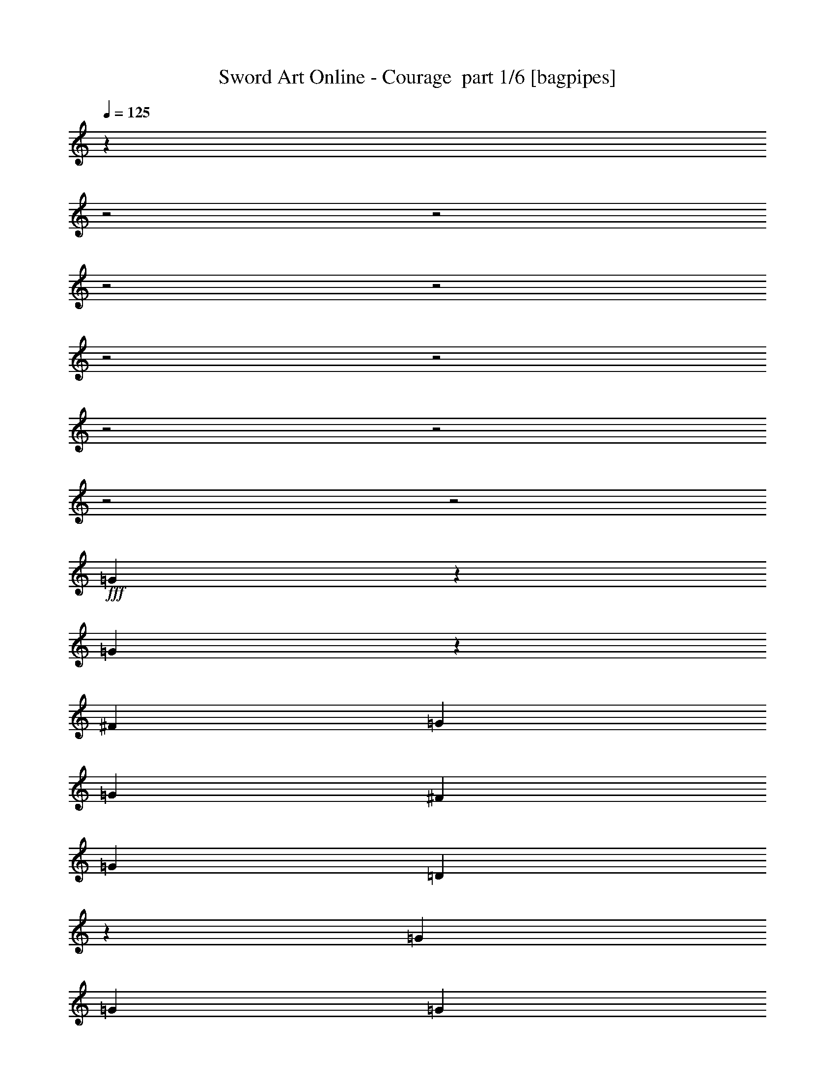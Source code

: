 % Produced with Bruzo's Transcoding Environment 2.0 alpha 
% Transcribed by Bruzo 

X:1
T: Sword Art Online - Courage  part 1/6 [bagpipes]
Z: Transcribed with BruTE 65
L: 1/4
Q: 125
K: C
z21249/8000
z2/1
z2/1
z2/1
z2/1
z2/1
z2/1
z2/1
z2/1
z2/1
z2/1
+fff+
[=G2251/8000]
z2647/8000
[=G4853/8000]
z499/1600
[^F49/160]
[=G2449/8000]
[=G4899/8000]
[^F2449/4000]
[=G4899/8000]
[=D441/800]
z1469/4000
[=G2449/8000]
[=G2449/8000]
[=G583/1000]
z671/2000
[^F49/160]
[=G2449/8000]
[=G4899/8000]
[^F2449/4000]
[=G4899/8000]
[^F7221/8000]
z12373/8000
[^F49/160]
[=G2449/8000]
[^F4899/8000]
[=E2449/4000]
[^F1837/2000]
[=E1837/2000]
[=E2449/8000]
[=G1837/2000]
[=G49/160]
[^F2449/4000]
[=E4899/8000]
[^F4899/8000]
[=G599/1000]
z1001/1600
[=G2449/4000]
[=G4597/8000]
z2751/8000
[^F49/160]
[=G2449/8000]
[=G4899/8000]
[^F2449/4000]
[=G4899/8000]
[=D2327/4000]
z1347/4000
[=G2449/8000]
[=G2449/8000]
[=G551/1000]
z147/400
[^F49/160]
[=G2449/8000]
[=G4899/8000]
[^F2449/4000]
[=G4899/8000]
[^F1393/1600]
z12629/8000
[^F49/160]
[=G2449/8000]
[^F4899/8000]
[=E2449/4000]
[^F1837/2000]
[=E1837/2000]
[=E49/160]
[=G7347/8000]
[=G49/160]
[^F2449/4000]
[=E4899/8000]
[^F887/1600]
z2681/4000
[=E1837/2000]
[=G1837/2000]
[=E4899/8000]
[^F2449/4000]
[=G4899/8000]
[^F4899/8000]
[=E4847/8000]
z581/200
z2/1
[=E1837/2000]
[=G1837/2000]
[=E4899/8000]
[^F2449/4000]
[=G4899/8000]
[=A4899/8000]
[^F4469/8000]
z117/50
z2/1
[=D2449/4000]
[=E1837/2000]
[^F1837/2000]
[=G4899/8000]
[^F2449/4000]
[=D4899/8000]
[=D4899/8000]
[=D2449/4000]
[=B1837/2000]
[=B49/160]
[=A1837/2000]
[=B2449/8000]
[=G4899/8000]
[=B2449/4000]
[=A4899/8000]
[^F2449/4000]
[=E1751/2000]
z1923/2000
[=c4899/8000]
[=c4899/8000]
[=B2449/4000]
[=A4899/8000]
[=B2449/4000]
[=A4899/8000]
[=A2449/8000]
[=B1837/2000]
[=A7119/8000]
z641/1000
[=B2449/8000]
[=B4899/8000]
[=A2449/4000]
[=G4899/8000]
[=B2449/8000]
[=A4899/8000]
[=B4899/8000]
[=B2449/8000]
[=d4899/8000]
[=B2449/4000]
[=A4899/8000]
[=B2449/8000]
[=A1837/1000]
[=G2449/8000]
[=A49/160]
[=B7291/8000]
z991/1600
[=A4899/8000]
[=B2449/4000]
[=c4899/8000]
[=B2449/8000]
[=c4899/8000]
[=B4899/8000]
[=A1837/2000]
[^F2449/4000]
[=G4899/8000]
[=A4899/8000]
[=B2449/4000]
[=c2449/8000]
[=B12211/8000]
z9833/8000
[=B4899/8000]
[=A2449/8000]
[=A49/160]
[=G4869/8000]
z1239/4000
[=B49/160]
[=G2449/4000]
[=A4899/8000]
[=A191/320]
z2573/8000
[=D2449/8000]
[=G4899/8000]
[=A4899/8000]
[=B2449/4000]
[=B2449/8000]
[=A4899/8000]
[=B4899/8000]
[=B2449/8000]
[=c4899/8000]
[=B2449/4000]
[=A4899/8000]
[=G4899/8000]
[=E2449/4000]
[=G49/160]
[=G21643/8000]
z5299/8000
[=B4899/8000]
[=A2401/4000]
z9893/8000
[=D4899/8000]
[=B2449/8000]
[=A4899/8000]
[=G4899/8000]
[=A2449/4000]
[=G4563/8000]
z31541/8000
z2/1
z2/1
z2/1
z2/1
z2/1
z2/1
z2/1
z2/1
[=G1959/8000]
z147/400
[=G57/100]
z697/2000
[^F2449/8000]
[=G49/160]
[=G2449/4000]
[^F4899/8000]
[=G2449/4000]
[=D2309/4000]
z273/800
[=G49/160]
[=G2449/8000]
[=G4871/8000]
z2477/8000
[^F2449/8000]
[=G49/160]
[=G2449/4000]
[^F4899/8000]
[=G2449/4000]
[^F6929/8000]
z6333/4000
[^F2449/8000]
[=G49/160]
[^F2449/4000]
[=E4899/8000]
[^F1837/2000]
[=E1837/2000]
[=E2449/8000]
[=G1837/2000]
[=G2449/8000]
[^F4899/8000]
[=E4899/8000]
[^F2449/4000]
[=G9/16]
z5297/8000
[=G49/160]
[=G2449/8000]
[=G1201/2000]
z159/500
[^F2449/8000]
[=G49/160]
[=G2449/4000]
[^F4899/8000]
[=G2449/4000]
[=D2431/4000]
z1243/4000
[=G4899/8000]
[=G923/1600]
z2733/8000
[^F2449/8000]
[=G49/160]
[=G2449/4000]
[^F49/160]
[^F2449/8000]
[=G4899/8000]
[=A2449/4000]
[=G2449/8000]
[^F373/320]
z1461/4000
[^F2449/8000]
[=G49/160]
[^F2449/4000]
[=E4899/8000]
[^F1837/2000]
[=E1837/2000]
[=E2449/8000]
[=G1837/2000]
[=G2449/8000]
[^F4899/8000]
[=E4899/8000]
[^F2321/4000]
z1031/1600
[=E1837/2000]
[=G1837/2000]
[=E2449/4000]
[^F4899/8000]
[=G4899/8000]
[^F2449/4000]
[=E911/1600]
z23533/8000
z2/1
[=E1837/2000]
[=G1837/2000]
[=E2449/4000]
[^F4899/8000]
[=G4899/8000]
[=A2449/4000]
[^F4677/8000]
z1157/500
z2/1
[=D4899/8000]
[=E1837/2000]
[^F1837/2000]
[=G2449/4000]
[^F4899/8000]
[=D4899/8000]
[=D2449/4000]
[=D4899/8000]
[=B1837/2000]
[=B2449/8000]
[=A1837/2000]
[=B2449/8000]
[=G4899/8000]
[=B4899/8000]
[=A2449/4000]
[^F4899/8000]
[=E7211/8000]
z1497/1600
[=E4899/8000]
[=G601/500]
z5079/8000
[=G4899/8000]
[^F9761/4000]
z987/800
[=E2449/4000]
[^F4899/8000]
[^F4899/8000]
[=G2449/8000]
[=G4899/8000]
[=G2449/4000]
[=G1797/2000]
z5059/8000
[=A2449/4000]
[=G4899/8000]
[^F4899/8000]
[=G2449/8000]
[=G4899/8000]
[=G2449/4000]
[=G6999/8000]
z82/125
[=G2449/4000]
[=A4899/8000]
[=A4899/8000]
[=B2449/8000]
[=B4607/8000]
z519/800
[=B49/160]
[=c2449/4000]
[=B4899/8000]
[=A2449/4000]
[=B4899/8000]
[=A4899/8000]
[=A2449/8000]
[=B1837/2000]
[=A707/800]
z5177/8000
[=B2449/8000]
[=B4899/8000]
[=A2449/4000]
[=G4899/8000]
[=B2449/8000]
[=A4899/8000]
[=B2449/4000]
[=B49/160]
[=d2449/4000]
[=B4899/8000]
[=A4899/8000]
[=B2449/8000]
[=A1837/1000]
[=G2449/8000]
[=A2449/8000]
[=B7243/8000]
z1251/2000
[=A4899/8000]
[=B2449/4000]
[=c4899/8000]
[=B2449/8000]
[=c4899/8000]
[=B2449/4000]
[=A1837/2000]
[^F4899/8000]
[=G4899/8000]
[=A2449/4000]
[=B4899/8000]
[=c2449/8000]
[=B6081/4000]
z7433/8000
[=E2449/8000]
[=B4899/8000]
[=A2449/4000]
[=G4821/8000]
z2527/8000
[=B2449/8000]
[=G4899/8000]
[=A4899/8000]
[=A2363/4000]
z1311/4000
[=D2449/8000]
[=G4899/8000]
[=A2449/4000]
[=B4899/8000]
[=B2449/8000]
[=A4899/8000]
[=B2449/4000]
[=B49/160]
[=c2449/4000]
[=B4899/8000]
[=A4899/8000]
[=G2449/4000]
[=E4899/8000]
[=G2449/8000]
[=G4319/1600]
z1337/2000
[=B2449/4000]
[=A2377/4000]
z4971/4000
[=D4899/8000]
[=B2449/8000]
[=A4899/8000]
[=G2449/4000]
[=A4899/8000]
[=G2257/4000]
z14173/4000
z2/1
z2/1
z2/1
z2/1
z2/1
z2/1
z2/1
z2/1
z2/1
z2/1
z2/1
z2/1
z2/1
z2/1
z2/1
z2/1
z2/1
z2/1
[=G2449/8000]
[=G49/160]
[=G2449/8000]
[=G4899/8000]
[=G1837/2000]
[=E2449/4000]
[=B4899/8000]
[=A2449/4000]
[=A4899/8000]
[=B2449/8000]
[=A4899/8000]
[=G4899/8000]
[^F1837/2000]
[=E2449/4000]
[=D4899/8000]
[=E4573/8000]
z653/1000
[=D4899/8000]
[=A2449/4000]
[=G4479/8000]
z5319/8000
[=D2449/4000]
[=A4899/8000]
[=B4899/8000]
[=c2449/4000]
[=B2449/8000]
[=G7319/4000]
z4957/8000
[=G2449/8000]
[=G4899/8000]
[=A4899/8000]
[=c2449/4000]
[=c49/160]
[=c2449/4000]
[=c4899/8000]
[=A1837/2000]
[=A2449/4000]
[=d4899/8000]
[=A4899/8000]
[=c2449/4000]
[=B4899/8000]
[=A2449/4000]
[=B1103/2000]
z2693/4000
[=G2449/4000]
[=A4899/8000]
[=G4899/8000]
[=E2449/4000]
[=G49/160]
[=G2449/4000]
[=G4899/8000]
[=G1837/2000]
[=E2449/4000]
[=G4899/8000]
[=B4899/8000]
[=A19229/8000]
z7713/8000
[=B2449/8000]
[=B4899/8000]
[=A4899/8000]
[=G2449/4000]
[=B49/160]
[=A2449/4000]
[=B4899/8000]
[=B2449/8000]
[=d4899/8000]
[=B2449/4000]
[=A4899/8000]
[=B2449/8000]
[=A1837/1000]
[=G49/160]
[=A2449/8000]
[=B3603/4000]
z63/100
[=A4899/8000]
[=B4899/8000]
[=c2449/4000]
[=B49/160]
[=c2449/4000]
[=B4899/8000]
[=A1837/2000]
[=A2449/4000]
[=B4899/8000]
[=c4899/8000]
[=c2449/4000]
[=B49/160]
[=B97/64]
z7469/8000
[=E2449/8000]
[=B4899/8000]
[=A2449/8000]
[=A49/160]
[=G299/500]
z641/2000
[=B2449/8000]
[=G4899/8000]
[=A2449/4000]
[=A469/800]
z1329/4000
[=D2449/8000]
[=G4899/8000]
[=A4899/8000]
[=B2449/4000]
[=B49/160]
[=A2449/4000]
[=B4899/8000]
[=B2449/8000]
[=c4899/8000]
[=B4899/8000]
[=A2449/4000]
[=G4899/8000]
[=E2449/4000]
[=G49/160]
[=G10779/4000]
z673/1000
[=B4899/8000]
[=A4717/8000]
z127/200
[=B4899/8000]
[=B2449/8000]
[=A1143/2000]
z209/320
[=B49/160]
[=B2449/4000]
[=A4899/8000]
[=G2449/4000]
[=B49/160]
[=A2449/4000]
[=B4899/8000]
[=B2449/8000]
[=d4899/8000]
[=B4899/8000]
[=A2449/4000]
[=B49/160]
[=A2939/1600]
[=G49/160]
[=A2449/8000]
[=B3597/4000]
z5053/8000
[=A2449/4000]
[=B4899/8000]
[=c2449/4000]
[=B49/160]
[=c2449/4000]
[=B4899/8000]
[=A1837/2000]
[=A4899/8000]
[=B2449/4000]
[=c4899/8000]
[=c4899/8000]
[=B2449/8000]
[=B12113/8000]
z7481/8000
[=E49/160]
[=B2449/4000]
[=A49/160]
[=A2449/8000]
[=G1193/2000]
z161/500
[=B2449/8000]
[=G4899/8000]
[=A2449/4000]
[=A2339/4000]
z267/800
[=D49/160]
[=G2449/4000]
[=A4899/8000]
[=B4899/8000]
[=B2449/8000]
[=A2449/4000]
[=B4899/8000]
[=B2449/8000]
[=c4899/8000]
[=d4899/8000]
[=c2449/4000]
[=B4899/8000]
[=A4899/8000]
[=G2449/8000]
[=G5511/2000]
[=E2251/4000]
z1059/1600
[=A9797/8000]
[=B551/1000]
z5389/8000
[=c4611/8000]
z5187/8000
[=d24493/8000]
[=D2449/4000]
[=B49/160]
[=A2449/4000]
[=G4899/8000]
[=A4899/8000]
[=G597/1000]
z9/4
z2/1
z2/1
z2/1
z2/1
z2/1
z2/1
z2/1
z2/1
z2/1
z2/1
z2/1
z2/1
z2/1
z2/1
z2/1
z2/1
z2/1
z2/1
z2/1

X:2
T: Sword Art Online - Courage  part 2/6 [flute]
Z: Transcribed with BruTE 48
L: 1/4
Q: 125
K: C
z3491/1000
z2/1
z2/1
z2/1
+mp+
[=D12247/8000]
[=E9797/8000]
+ff+
[=c3919/1600]
[=D9797/8000]
[=A9797/8000]
[=B4899/8000]
[=A2449/8000]
[=B4899/8000]
[=A2449/8000]
[=B2449/8000]
[=c49/160]
[=A9797/4000]
[=B15189/4000-]
[=B2/1-]
[=B2/1-]
[=B2/1]
[=A23189/8000-]
[=A2/1]
[=E19583/8000]
z4901/1600
+mf+
[=D2449/4000]
[=D4597/8000]
z2751/8000
[^C49/160]
[=D2449/8000]
[=D4899/8000]
[^C2449/4000]
[=D4899/8000]
[=A,2327/4000]
z1347/4000
[=D2449/8000]
[=D2449/8000]
[=D551/1000]
z147/400
[^C49/160]
[=D2449/8000]
[=D4899/8000]
[^C2449/4000]
[=D4899/8000]
[^C1393/1600]
z12931/4000
z2/1
z2/1
z2/1
+ff+
[=B,1837/2000=E1837/2000-]
+mf+
[=D1837/2000=E1837/2000-]
[=B,4899/8000=E4899/8000]
+ff+
[^C2449/4000^F2449/4000-]
+mf+
[=D4899/8000^F4899/8000-]
[^C4899/8000^F4899/8000-]
[=B,4847/8000^F4847/8000]
z581/200
z2/1
+ff+
[=B,1837/2000=E1837/2000-]
+mf+
[=D1837/2000=E1837/2000-]
[=B,4899/8000=E4899/8000]
+ff+
[^C2449/4000^F2449/4000-]
+mf+
[=D4899/8000^F4899/8000-]
[=E4899/8000^F4899/8000-]
[^C4469/8000^F4469/8000]
z117/50
z2/1
[=A,2449/4000]
+ff+
[=B,1837/2000=E1837/2000-]
+mf+
[^C1837/2000=E1837/2000-]
[=D4899/8000=E4899/8000]
+ff+
[^C2449/4000^F2449/4000-]
+mf+
[=A,4899/8000^F4899/8000-]
[=A,4899/8000^F4899/8000-]
[=A,2449/4000^F2449/4000]
+ff+
[=G4693/8000-=B4693/8000]
+ppp+
[=G531/1600]
+ff+
[=G49/160=B49/160]
[=E979/1600-=A979/1600]
+ppp+
[=E2453/8000]
+ff+
[=G2449/8000=A2449/8000]
[=D4899/8000=G4899/8000]
+mf+
[=E2449/8000-]
+ff+
[=G2449/8000=E2449/8000]
[=D4899/8000^F4899/8000]
+mf+
[^C2449/8000-]
+ff+
[=D2449/8000^C2449/8000]
[=B,1751/2000=E1751/2000-]
+ppp+
[=E1923/2000-]
+mf+
[=G4899/8000=E4899/8000-]
[=G4899/8000=E4899/8000-]
[^F2449/4000=E2449/4000]
[=E4899/8000-]
[=G2449/4000=E2449/4000]
+ff+
[=D49/160=E49/160-^F49/160]
[=D2449/8000^F2449/8000=E2449/8000]
+mf+
[=E2449/8000]
+ff+
[=D49/160^F49/160=G49/160-]
[=D2017/8000^F2017/8000=G2017/8000-]
+ppp+
[=G2881/8000]
+ff+
[=D49/160=E49/160-^F49/160]
[=D2169/8000^F2169/8000=E2169/8000-]
+ppp+
[=E5/16]
z641/1000
+mf+
[=G2449/8000]
[=G4899/8000]
[=E2449/4000]
+ff+
[=D4899/8000=G4899/8000]
[=G2449/8000=B2449/8000-]
+mf+
[=E49/160-=B49/160]
+ff+
[=A2449/8000-=E2449/8000]
+mf+
[=G2449/8000-=A2449/8000]
+ff+
[=B49/160-=G49/160]
+mf+
[=G2449/8000=B2449/8000]
+ff+
[=D4899/8000=A4899/8000]
[=G2449/4000=B2449/4000]
[=E4899/8000=A4899/8000]
[=G2449/8000=B2449/8000-]
+mf+
[=E2449/8000=B2449/8000]
+ff+
[=E12247/8000-]
+mf+
[=D2449/8000=E2449/8000]
[=E49/160-]
[=G7291/8000=E7291/8000-]
+ppp+
[=E991/1600]
+ff+
[=E4899/8000^F4899/8000-]
+mf+
[=G2449/4000^F2449/4000]
+ff+
[=E4899/8000-=G4899/8000]
+mf+
[=G2449/8000=E2449/8000-]
[=G4899/8000=E4899/8000-]
[=G4899/8000=E4899/8000]
[=E2449/8000-]
+ff+
[^F4899/8000-=E4899/8000]
+mf+
[=D2449/4000^F2449/4000-]
[=E4899/8000^F4899/8000]
[^F4899/8000]
+ff+
[=G2449/8000]
[=G2449/8000]
[=G2449/8000=A2449/8000]
[=G49/160-=c49/160]
[=B2449/8000=G2449/8000]
[=G2449/8000-]
[=E49/160=G49/160-]
[=D2413/8000-=G2413/8000]
+ppp+
[=D9833/8000]
+ff+
[=E4899/8000=G4899/8000]
+mf+
[=E2449/8000]
[=E49/160]
+ff+
[=D7347/8000-]
+mf+
[=G,49/160=D49/160]
[=D2449/4000-]
[=E4899/8000=D4899/8000-]
[=E191/320=D191/320-]
+ppp+
[=D2573/8000-]
+mf+
[=A,2449/8000=D2449/8000]
+ff+
[=D4899/8000=E4899/8000]
+mf+
[=E4899/8000]
+ff+
[=D2449/4000-=G2449/4000]
+mf+
[=G2449/8000=D2449/8000-]
[=E49/160-=D49/160]
+ff+
[=c2449/8000-=E2449/8000]
+mf+
[=G4899/8000=c4899/8000-]
[=G2449/8000=c2449/8000]
+ff+
[=G4899/8000=B4899/8000-]
+mf+
[=G2449/4000=B2449/4000-]
[=E4899/8000=B4899/8000-]
[=D4899/8000=B4899/8000]
+ff+
[=B,2449/4000=G2449/4000-]
+mf+
[=D49/160=G49/160-]
[=D3429/1600-=G3429/1600]
+ff+
[=A2449/4000=D2449/4000]
[=E4899/4000]
[=D2939/1600-]
+mf+
[=A,4899/8000=D4899/8000-]
[=G2449/8000=D2449/8000-]
[=E4899/8000=D4899/8000]
[=D4899/8000]
[=E2449/4000]
[=D4563/8000]
z1621/800
z2/1
z2/1
z2/1
z2/1
z2/1
z2/1
z2/1
z2/1
z2/1
z2/1
z2/1
z2/1
z2/1
z2/1
z2/1
z2/1
[=B,1837/2000]
[=B,2449/8000]
[=D1837/2000]
[=D2449/8000]
[^C4899/8000]
[=B,4899/8000]
[^C2449/4000]
[=D9/16]
z5297/8000
[=D49/160]
[=D2449/8000]
[=D1201/2000]
z159/500
[^C2449/8000]
[=D49/160]
[=D2449/4000]
[^C4899/8000]
[=D2449/4000]
[=A,2431/4000]
z1243/4000
[=D4899/8000]
[=D923/1600]
z2733/8000
[^C2449/8000]
[=D49/160]
[=D2449/4000]
[^C49/160]
[^C2449/8000]
[=D4899/8000]
[=E2449/4000]
[=D2449/8000]
[^C373/320]
z3231/1600
z2/1
z2/1
z2/1
[=B,1837/2000]
[=D1837/2000]
[=B,2449/4000]
[^C4899/8000]
[=D4899/8000]
[^C2449/4000]
[=B,911/1600]
z23533/8000
z2/1
[=B,1837/2000]
[=D1837/2000]
[=B,2449/4000]
[^C4899/8000]
[=D4899/8000]
[=E2449/4000]
[^C4677/8000]
z1157/500
z2/1
[=A,4899/8000]
+ff+
[=B,1837/2000=E1837/2000-]
+mf+
[^C1837/2000=E1837/2000-]
[=D2449/4000=E2449/4000]
+ff+
[^C4899/8000^F4899/8000-]
+mf+
[=A,4899/8000^F4899/8000-]
[=A,2449/4000^F2449/4000-]
[=A,4899/8000^F4899/8000]
+ff+
[=G11/20-=B11/20]
+ppp+
[=G737/2000]
+ff+
[=G2449/8000=B2449/8000]
[=E4603/8000-=A4603/8000]
+ppp+
[=E549/1600]
+ff+
[=G2449/8000=A2449/8000]
[=D4899/8000=G4899/8000]
+mf+
[=E2449/8000-]
+ff+
[=G49/160=E49/160]
[=D2449/4000^F2449/4000]
+mf+
[^C49/160-]
+ff+
[=D2449/8000^C2449/8000]
[=B,7211/8000=E7211/8000-]
+ppp+
[=E15989/4000]
+ff+
[=D11511/4000-]
[=D2/1]
z5187/2000
z2/1
z2/1
z2/1
+mf+
[=D2449/4000]
[=E4899/8000]
+ff+
[=D4899/8000=E4899/8000]
+mf+
[=G2449/8000]
[=G2449/8000-]
+ff+
[=D1079/4000-=G1079/4000]
+ppp+
[=D5/16]
z269/800
+mf+
[=G49/160]
+ff+
[=D2449/4000=G2449/4000]
+mf+
[=G4899/8000]
+ff+
[=D2449/4000=E2449/4000]
+mf+
[=G4899/8000]
+ff+
[=E2449/8000-^F2449/8000]
[^F49/160=E49/160]
+mf+
[=E2449/8000]
+ff+
[^F2449/8000=G2449/8000-]
[^F1969/8000=G1969/8000-]
+ppp+
[=G293/800]
+ff+
[=E2449/8000-^F2449/8000]
[^F2121/8000=E2121/8000-]
+ppp+
[=E5/16]
z5177/8000
+mf+
[=G2449/8000]
[=G4899/8000]
[=E2449/4000]
+ff+
[=D4899/8000=G4899/8000]
[=G2449/8000=B2449/8000-]
+mf+
[=E2449/8000-=B2449/8000]
+ff+
[=A49/160-=E49/160]
+mf+
[=G2449/8000-=A2449/8000]
+ff+
[=B2449/8000-=G2449/8000]
+mf+
[=G49/160=B49/160]
+ff+
[=D2449/4000=A2449/4000]
[=G4899/8000=B4899/8000]
[=E4899/8000=A4899/8000]
[=G2449/8000=B2449/8000-]
+mf+
[=E2449/8000=B2449/8000]
+ff+
[=E12247/8000-]
+mf+
[=D2449/8000=E2449/8000]
[=E2449/8000-]
[=G7243/8000=E7243/8000-]
+ppp+
[=E1251/2000]
+ff+
[=E4899/8000^F4899/8000-]
+mf+
[=G2449/4000^F2449/4000]
+ff+
[=E4899/8000-=G4899/8000]
+mf+
[=G2449/8000=E2449/8000-]
[=G4899/8000=E4899/8000-]
[=G2449/4000=E2449/4000]
[=E49/160-]
+ff+
[^F2449/4000-=E2449/4000]
+mf+
[=D4899/8000^F4899/8000-]
[=E4899/8000^F4899/8000]
[^F2449/4000]
+ff+
[=G49/160]
[=G2449/8000]
[=G2449/8000=A2449/8000]
[=G2449/8000-=c2449/8000]
[=B49/160=G49/160]
[=G2449/8000-]
[=E2449/8000=G2449/8000-]
[=D473/1600-=G473/1600]
+ppp+
[=D7433/8000-]
+mf+
[=G2449/8000=D2449/8000]
+ff+
[=E4899/8000]
+mf+
[=E2449/4000]
+ff+
[=D1837/2000-]
+mf+
[=G,2449/8000=D2449/8000]
[=D4899/8000-]
[=E4899/8000=D4899/8000-]
[=E2363/4000=D2363/4000-]
+ppp+
[=D1311/4000-]
+mf+
[=A,2449/8000=D2449/8000]
+ff+
[=D4899/8000=E4899/8000]
+mf+
[=E2449/4000]
+ff+
[=D4899/8000-=G4899/8000]
+mf+
[=G2449/8000=D2449/8000-]
[=E2449/8000-=D2449/8000]
+ff+
[=c49/160-=E49/160]
+mf+
[=G2449/4000=c2449/4000-]
[=G49/160=c49/160]
+ff+
[=G2449/4000=B2449/4000-]
+mf+
[=G4899/8000=B4899/8000-]
[=E4899/8000=B4899/8000-]
[=D2449/4000=B2449/4000]
+ff+
[=B,4899/8000=G4899/8000-]
+mf+
[=D2449/8000=G2449/8000-]
[=D3429/1600-=G3429/1600]
+ff+
[=A4899/8000=D4899/8000]
[=E9797/8000]
[=D1837/1000-]
+mf+
[=A,4899/8000=D4899/8000-]
[=G2449/8000=D2449/8000-]
[=E4899/8000=D4899/8000]
[=D2449/4000-]
[=E4899/8000=D4899/8000]
[=D2257/4000]
z6681/2000
z2/1
z2/1
z2/1
z2/1
z2/1
z2/1
z2/1
z2/1
z2/1
z2/1
z2/1
z2/1
z2/1
z2/1
z2/1
z2/1
z2/1
z2/1
z2/1
z2/1
z2/1
z2/1
z2/1
[=A,4899/8000]
[=E2449/4000]
[=D4479/8000]
z5319/8000
[=A,2449/4000]
[=E4899/8000]
[^F4899/8000]
[=G2449/4000]
[^F2449/8000]
[=D7319/4000]
z4957/8000
[=D2449/8000]
[=D4899/8000]
[=E4899/8000]
[=G2449/4000]
[=G49/160]
[=G2449/4000]
[=G4899/8000]
[=E1837/2000]
[=E2449/4000]
[=A4899/8000]
[=E4899/8000]
[=G2449/4000]
[^F4899/8000]
[=E2449/4000]
[^F1103/2000]
z2693/4000
[=D2449/4000]
[=E4899/8000]
[=D4899/8000]
[=B,2449/4000]
[=D49/160]
[=D2449/4000]
[=D4899/8000]
[=D1837/2000]
[=B,2449/4000]
[=D4899/8000]
[=G4899/8000]
[=E21729/8000]
z551/200
z2/1
z2/1
z2/1
z2/1
+ff+
[=G49/160]
[=D2449/8000]
[=G2449/8000]
[=D49/160]
[=c9797/4000]
[=A3919/1600]
[=B29391/8000-]
+mf+
[=G4899/8000=B4899/8000-]
[=E2449/8000=B2449/8000-]
[=E49/160=B49/160]
+ff+
[=D1837/2000-]
+mf+
[=G,2449/8000=D2449/8000]
[=D4899/8000-]
[=E2449/4000=D2449/4000-]
[=E469/800=D469/800-]
+ppp+
[=D1329/4000-]
+mf+
[=A,2449/8000=D2449/8000]
+ff+
[=D4899/8000=E4899/8000]
+mf+
[=E4899/8000]
+ff+
[=D2449/4000-=G2449/4000]
+mf+
[=G49/160=D49/160-]
[=E2449/8000-=D2449/8000]
+ff+
[=c2449/8000-=E2449/8000]
+mf+
[=G4899/8000=c4899/8000-]
[=G2449/8000=c2449/8000]
+ff+
[=G4899/8000=B4899/8000-]
+mf+
[=G4899/8000=B4899/8000]
+ff+
[=E2449/4000=A2449/4000-]
+mf+
[=D4899/8000=A4899/8000]
+ff+
[=B,2449/4000=G2449/4000-]
+mf+
[=D49/160=G49/160-]
[=D10779/4000=G10779/4000-]
+ppp+
[=G10283/8000]
+ff+
[=A13471/4000-]
+mf+
[=G49/160=A49/160]
[=G2449/4000]
[=E4899/8000]
+ff+
[=D2449/4000=G2449/4000]
[=G49/160=B49/160-]
+mf+
[=E2449/8000-=B2449/8000]
+ff+
[=A2449/8000-=E2449/8000]
+mf+
[=G49/160-=A49/160]
+ff+
[=B2449/8000-=G2449/8000]
+mf+
[=G2449/8000=B2449/8000]
+ff+
[=D4899/8000=A4899/8000]
[=G4899/8000=B4899/8000]
[=E2449/4000=A2449/4000]
[=G49/160=B49/160-]
+mf+
[=E2449/8000=B2449/8000]
+ff+
[=E6123/4000-]
+mf+
[=D49/160=E49/160]
[=E2449/8000-]
[=G3597/4000=E3597/4000-]
+ppp+
[=E5053/8000]
+ff+
[=E2449/4000^F2449/4000-]
+mf+
[=G4899/8000^F4899/8000]
+ff+
[=E2449/4000-=G2449/4000]
+mf+
[=G49/160=E49/160-]
[=G2449/4000=E2449/4000-]
[=G4899/8000=E4899/8000]
[=E2449/8000-]
+ff+
[^F4899/8000-=E4899/8000]
+mf+
[=E4899/8000^F4899/8000-]
[=G2449/4000^F2449/4000-]
[=G4899/8000^F4899/8000]
+ff+
[=G4899/8000]
+mf+
[=G2449/8000]
[=G12113/8000]
z7481/8000
+ppp+
[=B,49/160]
+ff+
[=E2069/8000^F2069/8000-]
+ppp+
[^F2829/8000]
+ff+
[=E49/160^F49/160]
+mf+
[=E2449/8000]
+ff+
[=D1193/2000=G1193/2000-]
+ppp+
[=G161/500-]
+mf+
[=G,2449/8000=G2449/8000-]
[=D4899/8000=G4899/8000-]
[=E2449/4000=G2449/4000]
+ff+
[=E2339/4000^F2339/4000-]
+ppp+
[^F267/800-]
+mf+
[=A,49/160^F49/160-]
[=D2449/4000^F2449/4000-]
[=E4899/8000^F4899/8000]
[=G2449/8000]
+ff+
[=G49/160]
[^F2449/8000=G2449/8000]
[=D2449/8000=E2449/8000-]
[=A2449/8000=E2449/8000]
[=D49/160=G49/160]
[=G2449/8000]
[=D2449/8000=G2449/8000]
[=G49/160-]
[=D2449/8000=G2449/8000]
[=A2449/8000-]
[=D49/160=A49/160]
[=G2449/8000-=B2449/8000]
[=D2449/8000=G2449/8000]
[=D2293/8000=G2293/8000-]
+ppp+
[=G1303/4000]
+ff+
[=E4899/8000=G4899/8000-]
+mf+
[=D2449/8000=G2449/8000-]
[=D5511/2000=G5511/2000-]
[=B,2251/4000=G2251/4000-]
+ppp+
[=G1059/1600]
+ff+
[=E441/1600-=A441/1600]
+ppp+
[=E1347/4000-]
+ff+
[=A1153/4000=E1153/4000-]
+ppp+
[=E81/250]
+ff+
[^F301/1000-=A301/1000]
+ppp+
[^F2491/8000]
+ff+
[=A2009/8000]
z2889/8000
[=G2111/8000-=A2111/8000]
+ppp+
[=G697/2000]
+ff+
[=A553/2000]
z2687/8000
[=A9797/4000]
[=A49/160]
[=A2449/8000]
+mf+
[=A,2449/4000]
[=E49/160]
[=E2449/4000]
[=D4899/8000]
[=E4899/8000]
[=D597/1000]
z9/4
z2/1
z2/1
z2/1
z2/1
z2/1
z2/1
z2/1
z2/1
z2/1
z2/1
z2/1
z2/1
z2/1
z2/1
z2/1
z2/1
z2/1
z2/1
z2/1

X:3
T: Sword Art Online - Courage  part 3/6 [horn]
Z: Transcribed with BruTE 115
L: 1/4
Q: 125
K: C
+f+
[=E,39/16=B,39/16=E39/16]
z14743/4000
[=A4757/4000=d4757/4000]
z437/160
z2/1
z2/1
z2/1
z2/1
z2/1
z2/1
[=E,23189/8000-=B,23189/8000-]
[=E,2/1=B,2/1]
[=d1837/2000]
[=A1837/2000]
[=a24493/8000]
[=d1837/2000]
[=A1837/2000]
[=a1837/1000]
[=d9797/8000]
[=A1837/2000]
[=d12247/8000]
[=D2449/8000=A2449/8000=d2449/8000]
[=D2449/8000=A2449/8000=d2449/8000]
[=D4899/8000=A4899/8000=d4899/8000]
[=D2449/8000=A2449/8000=d2449/8000]
[=D1121/4000=A1121/4000=d1121/4000]
z2553/4000
[=E,4899/8000]
[=d2449/4000]
[=A1837/2000]
[=E,1837/2000]
[=d4899/8000]
[=A1837/2000]
[=E,1837/2000]
[=d2449/4000]
[=A1837/2000]
[=E,1837/2000]
[=d4899/8000]
[=A1837/2000]
[=E,1837/2000]
[=d2449/4000]
[=A1837/2000]
[=e1837/2000]
[=d4899/8000]
[=A9797/8000]
[=C3919/1600=G3919/1600=c3919/1600]
[=D279/1000=A279/1000=d279/1000]
z779/500
[=E2449/4000=A2449/4000]
[=E49/160=e49/160]
[=E2449/8000=e2449/8000]
[=E2449/8000=e2449/8000]
[=E49/160=e49/160]
[=E2449/8000=e2449/8000]
[=E2449/8000=e2449/8000]
[=E2449/8000=e2449/8000]
[=E49/160=e49/160]
[^F2449/8000^f2449/8000]
[^F2449/8000^f2449/8000]
[^F49/160^f49/160]
[^F2449/8000^f2449/8000]
[^F2449/8000^f2449/8000]
[^F49/160^f49/160]
[^F2449/8000^f2449/8000]
[^F2449/8000^f2449/8000]
[=E4899/8000]
[=E2449/8000]
[=D49/160]
[=E2449/4000]
[=G2449/8000]
[=E4899/8000]
[=E2449/8000]
[=D49/160]
[=G1003/4000]
z723/2000
[=A1837/2000]
[=E49/160=e49/160]
[=E2449/8000=e2449/8000]
[=E2449/8000=e2449/8000]
[=E49/160=e49/160]
[=E2449/8000=e2449/8000]
[=E2449/8000=e2449/8000]
[=E49/160=e49/160]
[=E2449/8000=e2449/8000]
[^F2449/8000^f2449/8000]
[^F2449/8000^f2449/8000]
[^F49/160^f49/160]
[^F2449/8000^f2449/8000]
[^F2449/8000^f2449/8000]
[^F49/160^f49/160]
[^F2449/8000^f2449/8000]
[^F2449/8000^f2449/8000]
[=E4899/8000]
[=E2449/8000]
[=D49/160]
[=E2449/4000]
[=G49/160]
[=E2449/4000]
[=E2449/8000]
[=D49/160]
[=G133/500]
z277/800
[^F1837/2000]
[=C49/160=G49/160]
[=C2449/8000=G2449/8000]
[=C2449/8000=G2449/8000]
[=C49/160=G49/160]
[=C2449/8000=G2449/8000]
[=C2449/8000=G2449/8000]
[=C49/160=G49/160]
[=C2449/8000=G2449/8000]
[=D2449/8000=A2449/8000]
[=D2449/8000=A2449/8000]
[=D49/160=A49/160]
[=D2449/8000=A2449/8000]
[=D2449/8000=A2449/8000]
[=D49/160=A49/160]
[=D2449/8000=A2449/8000]
[=D2449/8000=A2449/8000]
[=G,4693/8000=D4693/8000=G4693/8000]
z1021/1600
[^F,979/1600^C979/1600^F979/1600]
z2451/4000
[=E,2299/4000=B,2299/4000=E2299/4000]
z5199/8000
[=D4801/8000=A4801/8000=d4801/8000]
z1249/2000
[=C49/160=G49/160]
[=C2449/8000=G2449/8000]
[=C2449/8000=G2449/8000]
[=C49/160=G49/160]
[=C2449/8000=G2449/8000]
[=C2449/8000=G2449/8000]
[=C49/160=G49/160]
[=C2449/8000=G2449/8000]
[=C2449/8000=G2449/8000]
[=C49/160=G49/160]
[=C2449/8000=G2449/8000]
[=C2449/8000=G2449/8000]
[=C2449/8000=G2449/8000]
[=C49/160=G49/160]
[=C2449/8000=G2449/8000]
[=C2449/8000=G2449/8000]
[=D49/160=A49/160]
[=D473/1600=A473/1600]
z2533/8000
[=D49/160=A49/160]
[=D2017/8000=A2017/8000]
z2881/8000
[=D49/160=A49/160]
[=D2169/8000=A2169/8000]
z9937/4000
[=G,3919/1600=D3919/1600=G3919/1600]
[^F,9797/4000^C9797/4000^F9797/4000]
[=E,1837/500=B,1837/500=E1837/500]
[=B,9797/8000^F9797/8000=B9797/8000]
[=C3919/1600=G3919/1600=c3919/1600]
[=D3919/1600=A3919/1600=d3919/1600]
[=G,23189/8000-=D23189/8000-=G23189/8000-]
[=G,2/1=D2/1=G2/1]
[=C9797/4000=G9797/4000=c9797/4000]
[=D3919/1600=A3919/1600=d3919/1600]
[=G,9797/8000=D9797/8000=G9797/8000]
[^F,9797/8000^C9797/8000^F9797/8000]
[=E,9797/8000=B,9797/8000=E9797/8000]
[=D4899/4000=A4899/4000=d4899/4000]
[=C2449/8000=G2449/8000]
[=C2449/8000=G2449/8000]
[=C49/160=G49/160]
[=C2449/8000=G2449/8000]
[=C2449/8000=G2449/8000]
[=C2449/8000=G2449/8000]
[=C49/160=G49/160]
[=C2449/8000=G2449/8000]
[=C2449/8000=G2449/8000=g2449/8000]
[=C49/160=G49/160^f49/160]
[=C2449/8000=G2449/8000=d2449/8000]
[=C2449/8000=G2449/8000=g2449/8000]
[=C49/160=G49/160^f49/160]
[=C2449/8000=G2449/8000=d2449/8000]
[=C2449/8000=G2449/8000=g2449/8000]
[=C49/160=G49/160^f49/160]
[=D2449/8000=A2449/8000]
[=D2449/8000=A2449/8000]
[=D49/160=A49/160]
[=D2449/8000=A2449/8000]
[=D2449/8000=A2449/8000]
[=D2449/8000=A2449/8000]
[=D49/160=A49/160]
[=D2449/8000=A2449/8000]
[=D2449/8000=A2449/8000]
[=D49/160=A49/160]
[=D2449/8000=A2449/8000]
[=D2449/8000=A2449/8000]
[=D49/160=A49/160]
[=D1961/8000=A1961/8000]
z2937/8000
[=E1837/2000=e1837/2000-]
[=D4899/8000=e4899/8000-]
[=E2449/4000=e2449/4000-]
[=G49/160=e49/160-]
[=E2449/4000=e2449/4000-]
[=E49/160=e49/160-]
[=D2449/8000=e2449/8000]
[=G1171/8000-=e1171/8000]
+ppp+
[=G639/4000]
+f+
[=e611/4000]
z307/2000
[=A153/1000-=e153/1000]
[=e49/320=A49/320-]
[=e49/320=A49/320-]
[=e153/1000=A153/1000]
[=E1837/2000=e1837/2000-]
[=D4899/8000=e4899/8000-]
[=E4899/8000=e4899/8000-]
[=G2449/8000=e2449/8000-]
[=E2449/4000=e2449/4000-]
[=E49/160=e49/160-]
[=D2449/8000=e2449/8000-]
[=G2449/8000=e2449/8000]
+pp+
[=b49/160-]
+f+
[^F2083/8000-=b2083/8000]
+ppp+
[^F563/1600]
+f+
[=E1837/2000=e1837/2000-]
[=D4899/8000=e4899/8000-]
[=E4899/8000=e4899/8000-]
[=G2449/8000=e2449/8000-]
[=E2449/4000=e2449/4000-]
[=E49/160=e49/160-]
[=D2449/8000=e2449/8000-]
[=G2293/8000=e2293/8000-]
+ppp+
[=e1303/4000-]
+f+
[=A2449/4000=e2449/4000-]
[=E1837/2000=e1837/2000-]
[=D4899/8000=e4899/8000-]
[=E4899/8000=e4899/8000-]
[=G2449/8000=e2449/8000-]
[=E2401/8000=e2401/8000]
z1249/4000
[=E2449/8000]
[=B1837/1000=e1837/1000]
[=E,1/8=B,1/8]
z1449/8000
[=E,1/8=B,1/8]
z1449/8000
[=E,1/8=B,1/8]
z29/160
[=E,1/8=B,1/8]
z1449/8000
[=E,1/8=B,1/8]
z1449/8000
[=E,1/8=B,1/8]
z29/160
[=E,1/8=B,1/8]
z1449/8000
[=E,1/8=B,1/8]
z1449/8000
[=E,1/8=B,1/8]
z29/160
[=E,1/8=B,1/8]
z1449/8000
[=E,1/8=B,1/8]
z1449/8000
[=E,1/8=B,1/8]
z1449/8000
[=E,1/8=B,1/8]
z29/160
[=E,1/8=B,1/8]
z1949/4000
[=d1837/2000]
[=g227/800]
z2629/8000
[^f2449/8000]
[=g49/160]
[=d2449/8000]
[=d1837/2000]
[=g87/320]
z2723/8000
[^f49/160]
[=g2449/8000]
[=d2449/8000]
[=d1837/2000]
[=g2081/8000]
z1409/4000
[^f2449/8000]
[=g49/160]
[=d2449/8000]
[=d1837/2000]
[=g993/4000]
z2913/8000
[^f2449/8000]
[=g1069/4000]
z521/800
[=E2449/8000=e2449/8000]
[=E2449/8000=e2449/8000]
[=E49/160=e49/160]
[=E2449/8000=e2449/8000]
[=G2449/8000=g2449/8000]
[=G49/160=g49/160]
[=G2449/8000=g2449/8000]
[=G2449/8000=g2449/8000]
[^F49/160^f49/160]
[^F2449/8000^f2449/8000]
[^F2449/8000^f2449/8000]
[^F49/160^f49/160]
[=A2449/8000=a2449/8000]
[=A2449/8000=a2449/8000]
[=A2449/8000=a2449/8000]
[=A49/160=a49/160]
[=d2449/4000]
[=g4899/8000]
[^f4899/8000]
[=g2449/4000]
[=d4899/8000]
[=g4899/8000]
[^f2449/4000]
[=g4899/8000]
[=d2449/4000]
[=g4899/8000]
[^f4899/8000]
[=g2449/4000]
[=d4899/8000]
[=g4899/8000]
[^f2449/4000]
[=a4899/8000]
[=d2449/4000]
[=g4899/8000]
[^f4899/8000]
[=g2449/4000]
[=d4899/8000]
[=g4899/8000]
[^f2449/4000]
[=g4899/8000]
[=d2449/4000]
[=g4899/8000]
[^f4899/8000]
[=g2449/4000]
[=D61/200=A61/200=d61/200]
z2459/8000
[=D2041/8000=A2041/8000=d2041/8000]
z1429/4000
[=D1071/4000=A1071/4000=d1071/4000]
z689/2000
[=D561/2000=A561/2000=d561/2000]
z531/1600
[=E2449/8000=e2449/8000]
[=E2449/8000=e2449/8000]
[=E49/160=e49/160]
[=E2449/8000=e2449/8000]
[=E2449/8000=e2449/8000]
[=E49/160=e49/160]
[=E2449/8000=e2449/8000]
[=E2449/8000=e2449/8000]
[^F49/160^f49/160]
[^F2449/8000^f2449/8000]
[^F2449/8000^f2449/8000]
[^F49/160^f49/160]
[^F2449/8000^f2449/8000]
[^F2449/8000^f2449/8000]
[^F49/160^f49/160]
[^F2449/8000^f2449/8000]
[=E4899/8000]
[=E2449/8000]
[=D2449/8000]
[=E4899/8000]
[=G2449/8000]
[=E4899/8000]
[=E2449/8000]
[=D2449/8000]
[=G1107/4000]
z537/1600
[=A1837/2000]
[=E2449/8000=e2449/8000]
[=E49/160=e49/160]
[=E2449/8000=e2449/8000]
[=E2449/8000=e2449/8000]
[=E2449/8000=e2449/8000]
[=E49/160=e49/160]
[=E2449/8000=e2449/8000]
[=E2449/8000=e2449/8000]
[^F49/160^f49/160]
[^F2449/8000^f2449/8000]
[^F2449/8000^f2449/8000]
[^F49/160^f49/160]
[^F2449/8000^f2449/8000]
[^F2449/8000^f2449/8000]
[^F49/160^f49/160]
[^F2449/8000^f2449/8000]
[=E4899/8000]
[=E2449/8000]
[=D2449/8000]
[=E4899/8000]
[=G2449/8000]
[=E4899/8000]
[=E2449/8000]
[=D2449/8000]
[=G73/250]
z2563/8000
[^F1837/2000]
[=C2449/8000=G2449/8000]
[=C49/160=G49/160]
[=C2449/8000=G2449/8000]
[=C2449/8000=G2449/8000]
[=C49/160=G49/160]
[=C2449/8000=G2449/8000]
[=C2449/8000=G2449/8000]
[=C2449/8000=G2449/8000]
[=D49/160=A49/160]
[=D2449/8000=A2449/8000]
[=D2449/8000=A2449/8000]
[=D49/160=A49/160]
[=D2449/8000=A2449/8000]
[=D2449/8000=A2449/8000]
[=D49/160=A49/160]
[=D2449/8000=A2449/8000]
[=G,11/20=D11/20=G11/20]
z5397/8000
[^F,4603/8000^C4603/8000^F4603/8000]
z2597/4000
[=E,2403/4000=B,2403/4000=E2403/4000]
z78/125
[=D1127/2000=A1127/2000=d1127/2000]
z5289/8000
[=C2449/8000=G2449/8000]
[=C49/160=G49/160]
[=C2449/8000=G2449/8000]
[=C2449/8000=G2449/8000]
[=C49/160=G49/160]
[=C2449/8000=G2449/8000]
[=C2449/8000=G2449/8000]
[=C49/160=G49/160]
[=C2449/8000=G2449/8000]
[=C2449/8000=G2449/8000]
[=C2449/8000=G2449/8000]
[=C49/160=G49/160]
[=C2449/8000=G2449/8000]
[=C2449/8000=G2449/8000]
[=C49/160=G49/160]
[=C2449/8000=G2449/8000]
[=D2449/8000=A2449/8000]
[=D49/160=A49/160]
[=D2449/8000=A2449/8000]
[=D2449/8000=A2449/8000]
[=D49/160=A49/160]
[=D2449/8000=A2449/8000]
[=c4899/8000=f4899/8000]
[=d2449/8000=a2449/8000]
[=d2449/8000=a2449/8000]
[=d2449/8000=a2449/8000]
[=d49/160=a49/160]
[=d2449/8000=a2449/8000]
[=d2449/8000=a2449/8000]
[=d4899/8000=a4899/8000]
[=E,23189/8000-=B,23189/8000-=E23189/8000-]
[=E,2/1=B,2/1=E2/1]
[=C23189/8000-=G23189/8000-=c23189/8000-]
[=C2/1=G2/1=c2/1]
[=G,891/1600=D891/1600=G891/1600]
z2671/4000
[=G,2329/4000=D2329/4000=G2329/4000]
z257/400
[=G,243/400=D243/400=G243/400]
z4937/8000
[=G,4563/8000=D4563/8000=G4563/8000]
z2617/4000
[=D2449/8000=A2449/8000]
[=D2317/8000=A2317/8000]
z1291/4000
[=D2449/8000=A2449/8000]
[=D1969/8000=A1969/8000]
z293/800
[=D2449/8000=A2449/8000]
[=D2121/8000=A2121/8000]
z19923/8000
[=G,3919/1600=D3919/1600=G3919/1600]
[^F,9797/4000^C9797/4000^F9797/4000]
[=E,1837/500=B,1837/500=E1837/500]
[=B,9797/8000^F9797/8000=B9797/8000]
[=C3919/1600=G3919/1600=c3919/1600]
[=D9797/4000=A9797/4000=d9797/4000]
[=G,23189/8000-=D23189/8000-=G23189/8000-]
[=G,2/1=D2/1=G2/1]
[=C3919/1600=G3919/1600=c3919/1600]
[=D9797/4000=A9797/4000=d9797/4000]
[=G,9797/8000=D9797/8000=G9797/8000]
[^F,4899/4000^C4899/4000^F4899/4000]
[=E,9797/8000=B,9797/8000=E9797/8000]
[=D9797/8000=A9797/8000=d9797/8000]
[=C49/160=G49/160]
[=C2449/8000=G2449/8000]
[=C2449/8000=G2449/8000]
[=C49/160=G49/160]
[=C2449/8000=G2449/8000]
[=C2449/8000=G2449/8000]
[=C2449/8000=G2449/8000]
[=C49/160=G49/160]
[=C2449/8000=G2449/8000=g2449/8000]
[=C2449/8000=G2449/8000^f2449/8000]
[=C49/160=G49/160=d49/160]
[=C2449/8000=G2449/8000=g2449/8000]
[=C2449/8000=G2449/8000^f2449/8000]
[=C49/160=G49/160=d49/160]
[=C2449/8000=G2449/8000=g2449/8000]
[=C2449/8000=G2449/8000^f2449/8000]
[=D49/160=A49/160]
[=D2449/8000=A2449/8000]
[=D2449/8000=A2449/8000]
[=D49/160=A49/160]
[=D2449/8000=A2449/8000]
[=D2449/8000=A2449/8000]
[=D2449/8000=A2449/8000]
[=D2109/8000=A2109/8000]
z8743/4000
[=e4899/8000=b4899/8000]
[=e423/1600=b423/1600]
z647/320
z2/1
[=E4899/8000=B4899/8000=e4899/8000]
[=E9797/8000=B9797/8000=e9797/8000]
[=E1129/8000=B1129/8000=e1129/8000]
z377/800
[=E1/8=B1/8=e1/8]
z1949/4000
[=E1/8=B1/8=e1/8]
z3899/8000
[=E1/8=B1/8=e1/8]
z1449/8000
[=E1/8=B1/8=e1/8]
z1449/8000
[=E207/1600=B207/1600=e207/1600]
z283/1600
[=E217/1600=B217/1600=e217/1600]
z12197/4000
z2/1
z2/1
z2/1
[^D1837/2000^G1837/2000]
[=d4899/8000=g4899/8000]
[=e2449/8000]
[=d2449/8000]
[=B49/160]
[=e2449/8000]
[=d1031/4000]
z2837/8000
[=g2449/4000]
[=e49/160]
[=d2449/8000]
[=B2449/8000]
[=A2449/8000]
[=G123/500]
z2931/8000
[=G4899/8000]
[=B2449/8000]
[=d4899/8000]
[=d2449/8000]
[=B2449/8000]
[=A49/160]
[=G2449/4000=B2449/4000]
[=g49/160]
[^f2449/8000]
[=d2449/8000]
[=g2449/8000]
[^f49/160]
[=d2449/8000]
[^F4899/8000^f4899/8000]
[=G2449/8000=g2449/8000]
[=G127/500=g127/500]
z2867/8000
[=G2133/8000=g2133/8000]
z1043/1600
[=G2449/4000=g2449/4000]
[=A49/160=a49/160]
[=A2437/8000=a2437/8000]
z2461/8000
[=A2039/8000=a2039/8000]
z5309/8000
[=B4899/8000=b4899/8000]
[=B2449/8000=b2449/8000]
[=A2343/8000=a2343/8000]
z639/2000
[=G611/2000=g611/2000]
z1227/4000
[^F1023/4000^f1023/4000]
z2853/8000
[^F2449/8000^f2449/8000]
[^F1099/4000^f1099/4000]
z2701/8000
[=G2299/8000=g2299/8000]
z13/40
[=A3/10=a3/10]
z1249/4000
[=B5511/2000=b5511/2000]
[=G9797/8000=g9797/8000]
[=d9797/8000]
[=A3919/1600=a3919/1600]
[=B9797/8000=b9797/8000]
[=A4899/4000=a4899/4000]
[=B9797/4000=b9797/4000]
[=A9797/8000=a9797/8000]
[^F4899/4000^f4899/4000]
[=G9797/8000=g9797/8000]
[=A9797/8000=a9797/8000]
[=B9797/8000=b9797/8000]
[=d14547/4000]
z19893/8000
[=G,2449/4000=D2449/4000=G2449/4000]
[=G,1/8=D1/8]
z29/160
[=G,1/8=D1/8]
z1449/8000
[^F,2449/4000^C2449/4000^F2449/4000]
[^F,1/8^C1/8-]
+ppp+
[^C29/160]
+f+
[^F,1/8^C1/8-]
+ppp+
[^C1449/8000]
+f+
[=E,4899/8000=B,4899/8000=E4899/8000]
[=E,1/8=B,1/8]
z1449/8000
[=E,1/8=B,1/8]
z1449/8000
[=D4899/8000=A4899/8000=d4899/8000]
[=D1/8=A1/8]
z1449/8000
[=D1/8=A1/8]
z29/160
[=G2449/8000=g2449/8000]
[=G2449/8000=g2449/8000]
[=G49/160=g49/160]
[=G2449/8000=g2449/8000]
[=G2449/8000=g2449/8000]
[=G2449/8000=g2449/8000]
[=G49/160=g49/160]
[=G2449/8000=g2449/8000]
[=B2449/8000=b2449/8000]
[=B49/160=b49/160]
[=B2449/8000=b2449/8000]
[=B2449/8000=b2449/8000]
[=G49/160=g49/160]
[=G2449/8000=g2449/8000]
[=G2449/8000=g2449/8000]
[=G49/160=g49/160]
[=A2449/8000=a2449/8000]
[=A2449/8000=a2449/8000]
[=A49/160=a49/160]
[=A2449/8000=a2449/8000]
[=B2449/8000=b2449/8000]
[=B49/160=b49/160]
[=B2449/8000=b2449/8000]
[=B2449/8000=b2449/8000]
[=d3827/1600]
z23331/8000
z2/1
z2/1
z2/1
z2/1
z2/1
[=B2449/4000]
[=d9771/8000]
z197/320
[=B4899/8000]
[=d2419/2000]
z4929/2000
[=C1/8=G1/8]
z1449/8000
[=C1/8=G1/8]
z1449/8000
[=C1/8=G1/8]
z29/160
[=C1/8=G1/8]
z1449/8000
[=C1/8=G1/8]
z1449/8000
[=C1/8=G1/8]
z29/160
[=C1/8=G1/8]
z1449/8000
[=C1/8=G1/8]
z1449/8000
[=D1/8=A1/8]
z29/160
[=D1/8=A1/8]
z1449/8000
[=D1/8=A1/8]
z1449/8000
[=D1/8=A1/8]
z1449/8000
[=D1/8=A1/8]
z29/160
[=D1/8=A1/8]
z1449/8000
[=D1/8=A1/8]
z1449/8000
[=D1/8=A1/8]
z29/160
[=G,1/8=D1/8]
z1449/8000
[=G,1/8=D1/8]
z1449/8000
[=G,1/8=D1/8]
z29/160
[=G,1/8=D1/8]
z1449/8000
[^F,1/8^C1/8]
z1449/8000
[^F,1/8^C1/8]
z29/160
[^F,1/8^C1/8]
z1449/8000
[^F,1/8^C1/8]
z1449/8000
[=E,1/8=B,1/8]
z29/160
[=E,1/8=B,1/8]
z1449/8000
[=E,1/8=B,1/8]
z1449/8000
[=E,1/8=B,1/8]
z29/160
[=D1/8=A1/8]
z1449/8000
[=D1/8=A1/8]
z1449/8000
[=D1/8=A1/8]
z1449/8000
[=D1/8=A1/8]
z29/160
[=E2449/8000=e2449/8000]
[=E2449/8000=e2449/8000]
[=E49/160=e49/160]
[=E2449/8000=e2449/8000]
[^F2449/8000^f2449/8000]
[^F49/160^f49/160]
[^F2449/8000^f2449/8000]
[^F2449/8000^f2449/8000]
[=G49/160=g49/160]
[=G2449/8000=g2449/8000]
[=G2449/8000=g2449/8000]
[=G49/160=g49/160]
[=e2449/8000]
[=e2449/8000]
[=e2449/8000]
[=e49/160]
[=d2449/8000]
[=d2449/8000]
[=d49/160]
[=d2449/8000]
[=d2449/8000]
[=d49/160]
[=d2449/8000]
[=d2449/8000]
[=d3919/1600]
[=G,1/8=D1/8]
z1449/8000
[=G,1/8=D1/8]
z3899/8000
[=G,1/8=D1/8]
z1449/8000
[=G,9797/8000=D9797/8000=G9797/8000]
[^F,1/8^C1/8]
z29/160
[^F,1/8^C1/8]
z1949/4000
[^F,1/8^C1/8]
z29/160
[^F,9797/8000^C9797/8000^F9797/8000]
[=E,1/8=B,1/8]
z1449/8000
[=E,1/8=B,1/8]
z3899/8000
[=E,1/8=B,1/8]
z1449/8000
[=E,9797/8000=B,9797/8000=E9797/8000]
[=E,3919/1600=B,3919/1600=E3919/1600]
[=C1/8=G1/8]
z1449/8000
[=C1/8=G1/8]
z3899/8000
[=C1/8=G1/8]
z1449/8000
[=C9797/8000=G9797/8000=c9797/8000]
[=D1/8=A1/8]
z29/160
[=D1/8=A1/8]
z1949/4000
[=D1/8=A1/8]
z29/160
[=D9797/8000=A9797/8000=d9797/8000]
[=G23189/8000-=g23189/8000-]
[=G2/1=g2/1]
[=C2449/8000=G2449/8000]
[=C49/160=G49/160]
[=C2449/8000=G2449/8000]
[=C2449/8000=G2449/8000]
[=C2449/8000=G2449/8000]
[=C49/160=G49/160]
[=C2449/8000=G2449/8000]
[=C2449/8000=G2449/8000]
[=D49/160=A49/160]
[=D2449/8000=A2449/8000]
[=D2449/8000=A2449/8000]
[=D49/160=A49/160]
[=D2449/8000=A2449/8000]
[=D2449/8000=A2449/8000]
[=D49/160=A49/160]
[=D2449/8000=A2449/8000]
[=G,2449/8000=D2449/8000]
[=G,49/160=D49/160]
[=G,2449/8000=D2449/8000]
[=G,2449/8000=D2449/8000]
[^F,2449/8000^C2449/8000]
[^F,49/160^C49/160]
[^F,2449/8000^C2449/8000]
[^F,2449/8000^C2449/8000]
[=E,49/160=B,49/160]
[=E,2449/8000=B,2449/8000]
[=E,2449/8000=B,2449/8000]
[=E,49/160=B,49/160]
[=E,2449/8000=B,2449/8000]
[=E,2449/8000=B,2449/8000]
[=E,49/160=B,49/160]
[=E,2449/8000=B,2449/8000]
[=C2449/8000=G2449/8000]
[=C49/160=G49/160]
[=C2449/8000=G2449/8000]
[=C2449/8000=G2449/8000]
[=C49/160=G49/160]
[=C2449/8000=G2449/8000]
[=C2449/8000=G2449/8000]
[=C2449/8000=G2449/8000]
[=C49/160=G49/160]
[=C2449/8000=G2449/8000]
[=C2449/8000=G2449/8000]
[=C49/160=G49/160]
[=C2449/8000=G2449/8000]
[=C2449/8000=G2449/8000]
[=C49/160=G49/160]
[=C2449/8000=G2449/8000]
[=d441/1600]
z1347/4000
[=d1153/4000]
z81/250
[=d301/1000]
z2491/8000
[=d2009/8000]
z2889/8000
[=d2111/8000]
z697/2000
[=d553/2000]
z2687/8000
[=d9797/4000]
[=d49/160]
[=d2269/8000]
z1389/500
[=b5511/2000]
[^f9797/8000]
[=g1837/2000]
[=d26587/8000]
z701/2000
[=G549/2000]
z2703/8000
[^F2297/8000]
z1301/4000
[=F1199/4000]
z5/16
[=E1/4]
z1337/2000
[=b4899/4000]
[^f9797/8000]
[=g1837/2000]
[=a26709/8000]
z2683/8000
[=g2317/8000]
z2581/8000
[^f2419/8000]
z31/100
[=f3887/1600-]
[=f2/1-]
[=f2/1]
[=f23189/8000-]
[=f2/1]
[=e1837/1000]
+pp+
[=e47/80]
z7/2
z2/1
z2/1

X:4
T: Sword Art Online - Courage  part 4/6 [lute]
Z: Transcribed with BruTE 12
L: 1/4
Q: 125
K: C
z9797/4000
+fff+
[=E2449/8000=d2449/8000-=g2449/8000-=b2449/8000-]
[=B49/160=d49/160-=g49/160-=b49/160-]
[=e2449/8000=d2449/8000=g2449/8000=b2449/8000]
[^f4899/8000-=a4899/8000-]
[=A2449/8000^f2449/8000-=a2449/8000-]
[=B2449/8000^f2449/8000=a2449/8000]
[=d12247/8000-=g12247/8000=a12247/8000-]
[=G2449/4000=d2449/4000-=a2449/4000-]
[=A4899/8000=d4899/8000=a4899/8000]
[=C2449/8000=d2449/8000-=g2449/8000-=b2449/8000-]
[=G49/160=d49/160-=g49/160-=b49/160-]
[=c2449/8000=d2449/8000=g2449/8000=b2449/8000]
[^f4899/8000-=a4899/8000-]
[=c2449/8000^f2449/8000-=a2449/8000-]
[=d2449/8000^f2449/8000=a2449/8000]
[=c4899/8000-=d4899/8000=g4899/8000]
[=g2449/8000=c2449/8000-]
[^f2449/8000=c2449/8000-]
[=d49/160=c49/160]
[=E2449/8000-=A2449/8000-=b2449/8000]
[=a2449/8000=E2449/8000-=A2449/8000-]
[=g2427/8000=E2427/8000-=A2427/8000-]
+ppp+
[=E309/1000=A309/1000]
+fff+
[=A,1837/2000=a1837/2000-=c'1837/2000-]
[=A,2449/8000=C2449/8000=a2449/8000-=c'2449/8000-]
[=E49/160=a49/160-=c'49/160-]
[=G2449/4000=a2449/4000-=c'2449/4000-]
[=C49/160=a49/160=c'49/160]
[=B,1837/2000=d1837/2000-=a1837/2000-]
[=B,2449/8000=D2449/8000=d2449/8000=a2449/8000]
[^F2449/8000=d2449/8000-=a2449/8000-]
[=A4899/8000=d4899/8000-=a4899/8000-]
[=D2449/8000=d2449/8000=a2449/8000]
[=C4899/8000-=g4899/8000=b4899/8000]
[=a2449/8000=C2449/8000]
[=C4899/8000=g4899/8000=b4899/8000]
[=E2449/8000=a2449/8000]
[=G2449/8000=g2449/8000=b2449/8000]
[=c49/160=c'49/160]
[=d9797/8000-=e9797/8000-=a9797/8000-]
[=D6947/8000=d6947/8000-=e6947/8000-=a6947/8000-]
+ppp+
[=d57/160=e57/160=a57/160]
+fff+
[=E31841/8000=G31841/8000=B31841/8000=d31841/8000]
[=G2449/8000]
[=d49/160]
[^f2449/8000]
[=G23189/8000-=B23189/8000-=d23189/8000-]
[=G2/1=B2/1=d2/1]
[^F23189/8000-=A23189/8000-=d23189/8000-]
[^F2/1=A2/1=d2/1]
[=C3919/1600=G3919/1600=c3919/1600]
[=D9797/8000=A9797/8000=d9797/8000]
[=D2449/8000]
[=D1121/4000]
z2553/4000
[=E,4899/8000=E4899/8000]
[=E2449/8000]
[=B4899/8000=e4899/8000]
[=E2449/8000]
[=E2449/8000]
[=B,49/160]
[=E,2449/8000]
[=B,2449/8000]
[=E49/160]
[=G2449/4000=B2449/4000]
[=B49/160]
[=E2449/8000]
[=G,4899/8000=G4899/8000]
[=G2449/8000]
[=d1153/4000=g1153/4000]
z81/250
[=G301/1000=d301/1000]
z2491/8000
[=G2449/8000]
[=D49/160]
[=G,2449/8000]
[=D2449/8000]
[=G49/160]
[=B2449/4000=d2449/4000]
[=G4899/8000=d4899/8000]
[^F,4899/8000^F4899/8000]
[^F2449/8000]
[=A2117/8000=d2117/8000]
z2781/8000
[^F2219/8000=d2219/8000]
z67/200
[^F2449/8000]
[=D49/160]
[^F,2449/8000]
[=D2449/8000]
[^F49/160]
[=D2449/4000=A2449/4000]
[^F49/160]
[=D2449/8000]
[=A,569/2000]
z2623/8000
[=G,2449/8000]
[=C2449/8000]
[=E49/160]
[=G2449/8000]
[=E2449/8000]
[=C2449/8000]
[=G,49/160]
[=D1183/2000]
z1013/1600
[=D487/1600]
z3681/4000
[=C1069/4000]
z2761/8000
[=C2449/8000]
[=G4899/8000=c4899/8000]
[=G2449/8000]
[=C2449/8000]
[=G,49/160]
[=D2043/8000]
z571/1600
[=D49/160]
[=A2449/4000=d2449/4000]
[=A49/160]
[=D2449/8000]
[=A,2449/8000]
[=E,4449/8000=B,4449/8000=E4449/8000]
z5349/8000
[=E,4651/8000=B,4651/8000=E4651/8000]
z337/1000
[=E,36/125=B,36/125=E36/125]
z519/1600
[=E,4899/8000=B,4899/8000=E4899/8000]
[=G,1003/4000=D1003/4000=G1003/4000]
z723/2000
[=A,1837/2000=E1837/2000=A1837/2000]
[=C4899/8000]
[=C2449/8000]
[=G4899/8000=c4899/8000]
[=G2449/8000]
[=C49/160]
[=G,2449/8000]
[=D2449/4000]
[=D49/160]
[=A2449/4000=d2449/4000]
[=A49/160]
[=D2449/8000]
[=A,2449/8000]
[=E,4571/8000=B,4571/8000=E4571/8000]
z5227/8000
[=E,4773/8000=B,4773/8000=E4773/8000]
z103/320
[=E,97/320=B,97/320=E97/320]
z2473/8000
[=E,4899/8000=B,4899/8000=E4899/8000]
[=A,133/500=D133/500]
z277/800
[=A,1837/2000=D1837/2000]
[=C49/160]
[=G2449/8000]
[=c1837/1000]
[=D2449/8000]
[=A2449/8000]
[^F1837/1000]
[=G,49/160]
[=D2449/8000]
[=G2449/8000]
[=D49/160]
[^F,2449/8000]
[=D2449/8000]
[^F49/160]
[=D2449/8000]
[=E,2449/8000]
[=B,49/160]
[=E2449/8000]
[=B,2449/4000]
[=A,49/160]
[=D2449/8000]
[=A,2449/8000]
[=C297/250=G297/250=c297/250=e297/250]
z649/1000
[=c'4899/8000]
[=c'4899/8000]
[=b2449/4000]
[=a4899/8000]
[=g2449/4000]
[=A49/160=d49/160^f49/160]
[=A473/1600=d473/1600^f473/1600]
z2533/8000
[=A49/160=d49/160^f49/160]
[=A2017/8000=d2017/8000^f2017/8000]
z2881/8000
[=A49/160=d49/160^f49/160]
[=A2449/8000=d2449/8000^f2449/8000]
+f+
[=e9797/4000]
+fff+
[=G,4899/8000=G4899/8000]
[=G2449/8000]
[=d4899/8000=g4899/8000]
[=D2449/8000]
[=G49/160=B49/160]
[=D2449/8000]
[^F,4899/8000^F4899/8000]
[^F2449/8000]
[=d4899/8000^f4899/8000]
[=D2449/8000]
[^F2449/8000=d2449/8000]
[=D2449/8000]
[=E,4899/8000=E4899/8000]
[=E2449/8000]
[=B4899/8000=e4899/8000]
[=B,2449/8000]
[=E49/160=B49/160]
[=B,2449/8000]
[=D4899/8000]
[=D2449/8000]
[=A4899/8000=d4899/8000]
[=A,2449/8000]
[=D2449/8000=A2449/8000]
[=A,2449/8000]
[=C4899/8000]
[=C2449/8000]
[=G4899/8000=c4899/8000]
[=G,2449/8000]
[=C49/160]
[=E2449/8000]
[=D4899/8000]
[=D2449/8000]
[=A4899/8000=d4899/8000]
[=A,2449/8000]
[=D2449/8000]
[^F49/160]
[=G,2449/4000=G2449/4000]
[=G2449/8000]
[=d4899/8000=g4899/8000]
[=D2449/8000]
[=G49/160]
[=B2449/8000]
[=B2449/8000]
[=G49/160]
[=D2449/8000]
[=B,2449/8000]
[=D49/160]
[=B,2449/8000]
[=G,567/2000]
z2631/8000
[=C2449/4000]
[=C2449/8000]
[=G4899/8000=c4899/8000]
[=C2449/8000]
[=E49/160]
[=G2449/8000]
[=D4899/8000]
[=D2449/8000]
[=A4899/8000=d4899/8000]
[=D2449/8000]
[^F2449/8000]
[=A49/160]
[=G,2449/8000]
[=D2449/8000]
[=G2449/8000]
[=D49/160]
[^F,2449/8000]
[=D2449/8000]
[^F49/160]
[=D2449/8000]
[=E,2449/8000]
[=B,49/160]
[=E2449/8000]
[=B,4899/8000]
[=B,2449/8000]
[=D2449/8000]
[=B,2441/8000]
z4903/4000
[^c2449/8000^f2449/8000]
[=d4899/8000=g4899/8000]
[^c2449/4000^f2449/4000]
[=d4899/8000=a4899/8000]
[=e4899/8000=a4899/8000]
[=d1837/2000=g1837/2000]
[=A,2449/4000]
[=D4899/8000]
[=A9797/8000]
[=d222/125^f222/125]
z2937/8000
[=E,7063/8000=B,7063/8000=E7063/8000]
z81/125
[=E,301/500=B,301/500=E301/500]
z633/2000
[=E,123/500=B,123/500=E123/500]
z293/800
[=E,4899/8000=B,4899/8000=E4899/8000]
[=G,2171/8000=D2171/8000=G2171/8000]
z341/1000
[=A,2449/4000=E2449/4000=A2449/4000]
[=E,3437/4000=B,3437/4000=E3437/4000]
z5373/8000
[=E,4627/8000=B,4627/8000=E4627/8000]
z2721/8000
[=E,2279/8000=B,2279/8000=E2279/8000]
z2619/8000
[=E,4899/8000=B,4899/8000=E4899/8000]
[=A,991/4000=D991/4000]
z2917/8000
[=A,2449/4000=D2449/4000]
[=E,1437/1600=B,1437/1600=E1437/1600]
z2531/4000
[=E,2219/4000=B,2219/4000=E2219/4000]
z291/800
[=E,209/800=B,209/800=E209/800]
z351/1000
[=E,4899/8000=B,4899/8000=E4899/8000]
[=G,2293/8000=D2293/8000=G2293/8000]
z1303/4000
[=A,2449/4000=E2449/4000=A2449/4000]
[=E,1749/2000=B,1749/2000=E1749/2000]
z5251/8000
[=E,4749/8000=B,4749/8000=E4749/8000]
z2599/8000
[=E,2401/8000=B,2401/8000=E2401/8000]
z1249/4000
[=E,1001/4000=B,1001/4000=E1001/4000]
z15143/8000
[=E,9357/8000=B,9357/8000=E9357/8000]
z13691/4000
[=G,4899/8000=G4899/8000]
[=G2449/8000]
[=d227/800=g227/800]
z2629/8000
[=G2371/8000=d2371/8000]
z79/250
[=G2449/8000]
[=D2449/8000]
[=G,49/160]
[=D2449/8000]
[=G2449/8000]
[=B4899/8000=d4899/8000]
[=G2449/4000=d2449/4000]
[^F,4899/8000^F4899/8000]
[^F2449/8000]
[=A2081/8000=d2081/8000]
z1409/4000
[^F1091/4000=d1091/4000]
z2717/8000
[^F2449/8000]
[=D2449/8000]
[^F,49/160]
[=D2449/8000]
[^F2449/8000]
[=D4899/8000=A4899/8000]
[^F2449/8000]
[=D2449/8000]
[=A,7/25]
z2659/8000
[=G,2449/8000]
[=C49/160]
[=E2449/8000]
[=G2449/8000]
[=E49/160]
[=C2449/8000]
[=G,2449/8000]
[=D587/1000]
z2551/4000
[=D1199/4000]
z7399/8000
[=E,9797/4000=B,9797/4000=E9797/4000=G9797/4000=B9797/4000]
[=A1837/2000]
[=B1837/2000]
[=g4899/8000]
[=G,9797/4000=B,9797/4000=D9797/4000=G9797/4000=d9797/4000=g9797/4000]
[=A1837/2000]
[=B1837/2000]
[=g4899/8000]
[=A9723/8000=d9723/8000^f9723/8000]
z2523/8000
[=a49/160]
[=e2449/8000]
[=d2449/8000]
[=c'49/160]
[=b2449/8000]
[=g2449/8000]
[^f49/160]
[=d2449/8000]
[=c2449/8000]
[=A49/160]
[=G2449/8000]
[=C2449/4000=G2449/4000=c2449/4000]
[=g4899/8000]
[^f9797/8000]
[=D61/200=A61/200=d61/200^f61/200]
z2459/8000
[=D2041/8000=A2041/8000=d2041/8000^f2041/8000]
z1429/4000
[=D1071/4000=A1071/4000=d1071/4000^f1071/4000]
z689/2000
[=D561/2000=A561/2000=d561/2000^f561/2000]
z531/1600
[=C469/1600]
z2553/8000
[=C49/160]
[=G2449/4000=c2449/4000]
[=G49/160]
[=C2449/8000]
[=G,2449/8000]
[=D2251/8000]
z331/1000
[=D2449/8000]
[=A4899/8000=d4899/8000]
[=A2449/8000]
[=D49/160]
[=A,2449/8000]
[=E,291/500=B,291/500=E291/500]
z5141/8000
[=E,4859/8000=B,4859/8000=E4859/8000]
z2489/8000
[=E,2011/8000=B,2011/8000=E2011/8000]
z361/1000
[=E,2449/4000=B,2449/4000=E2449/4000]
[=G,1107/4000=D1107/4000=G1107/4000]
z537/1600
[=A,1837/2000=E1837/2000=A1837/2000]
[=C4899/8000]
[=C2449/8000]
[=G2449/4000=c2449/4000]
[=G49/160]
[=C2449/8000]
[=G,2449/8000]
[=D4899/8000]
[=D2449/8000]
[=A4899/8000=d4899/8000]
[=A2449/8000]
[=D49/160]
[=A,2449/8000]
[=E,2389/4000=B,2389/4000=E2389/4000]
z5019/8000
[=E,4481/8000=B,4481/8000=E4481/8000]
z2867/8000
[=E,2133/8000=B,2133/8000=E2133/8000]
z1383/4000
[=E,2449/4000=B,2449/4000=E2449/4000]
[=A,73/250=D73/250]
z2563/8000
[=A,1837/2000=D1837/2000]
[=C2449/8000]
[=G49/160]
[=c2939/1600]
[=D49/160]
[=A2449/8000]
[^F1837/1000]
[=G,2449/8000]
[=D49/160]
[=G2449/8000]
[=D2449/8000]
[^F,49/160]
[=D2449/8000]
[^F2449/8000]
[=D2449/8000]
[=E,49/160]
[=B,2449/8000]
[=E2449/8000]
[=B,4899/8000]
[=A,2449/8000]
[=D49/160]
[=A,2449/8000]
[=C9797/8000=G9797/8000=c9797/8000=e9797/8000]
[=e49/160]
[=c2449/8000]
[=e2449/8000]
[^f49/160]
[=c'2449/8000]
[=b2449/8000]
[=a2449/8000]
[=g49/160]
[^f2449/8000]
[=e2449/8000]
[=d49/160]
[=e2449/8000]
[=A4899/8000=d4899/8000^f4899/8000]
[=A2449/4000=d2449/4000^f2449/4000]
[=A4899/8000=d4899/8000^f4899/8000]
[=A4899/8000=d4899/8000^f4899/8000]
[=d9797/4000=a9797/4000]
[=E,3429/1600=B,3429/1600=E3429/1600=G3429/1600=B3429/1600]
[=d49/160]
[=a2449/4000]
[=d2449/8000]
[=g4899/8000]
[=d2449/8000]
[^f4899/8000]
[=B2393/1000=d2393/1000=g2393/1000]
z29/80
[=g2449/8000]
[^f49/160]
[=d2449/8000]
[=a2449/8000]
[=g2449/8000]
[^f49/160]
[=d2449/8000]
[=B891/1600=d891/1600=g891/1600]
z2671/4000
[=B2329/4000=d2329/4000=g2329/4000]
z257/400
[=B243/400=d243/400=g243/400]
z4937/8000
[=B4563/8000=d4563/8000=g4563/8000]
z2617/4000
[=d2449/8000^f2449/8000=a2449/8000]
[=d2317/8000^f2317/8000=a2317/8000]
z1291/4000
[=d2449/8000^f2449/8000=a2449/8000]
[=d1969/8000^f1969/8000=a1969/8000]
z293/800
[=d2449/8000^f2449/8000=a2449/8000]
[=d49/160^f49/160=a49/160]
+f+
[=e9797/4000]
+fff+
[=G,4899/8000=G4899/8000]
[=G2449/8000]
[=d4899/8000=g4899/8000]
[=D2449/8000]
[=G2449/8000=B2449/8000]
[=D49/160]
[^F,2449/4000^F2449/4000]
[^F49/160]
[=d2449/4000^f2449/4000]
[=D49/160]
[^F2449/8000=d2449/8000]
[=D2449/8000]
[=E,4899/8000=E4899/8000]
[=E2449/8000]
[=B4899/8000=e4899/8000]
[=B,2449/8000]
[=E2449/8000=B2449/8000]
[=B,49/160]
[=D2449/4000]
[=D49/160]
[=A2449/4000=d2449/4000]
[=A,49/160]
[=D2449/8000=A2449/8000]
[=A,2449/8000]
[=C4899/8000]
[=C2449/8000]
[=G4899/8000=c4899/8000]
[=G,2449/8000]
[=C2449/8000]
[=E49/160]
[=D2449/4000]
[=D49/160]
[=A2449/4000=d2449/4000]
[=A,49/160]
[=D2449/8000]
[^F2449/8000]
[=G,4899/8000=G4899/8000]
[=G2449/8000]
[=d4899/8000=g4899/8000]
[=D2449/8000]
[=G2449/8000]
[=B49/160]
[=B2449/8000]
[=G2449/8000]
[=D49/160]
[=B,2449/8000]
[=D2449/8000]
[=B,49/160]
[=G,2219/8000]
z2679/8000
[=C4899/8000]
[=C2449/8000]
[=G4899/8000=c4899/8000]
[=C2449/8000]
[=E2449/8000]
[=G49/160]
[=D2449/4000]
[=D49/160]
[=A2449/4000=d2449/4000]
[=D49/160]
[^F2449/8000]
[=A2449/8000]
[=G,49/160]
[=D2449/8000]
[=G2449/8000]
[=D2449/8000]
[^F,49/160]
[=D2449/8000]
[^F2449/8000]
[=D49/160]
[=E,2449/8000]
[=B,2449/8000]
[=E49/160]
[=B,2449/4000]
[=B,49/160]
[=D2449/8000]
[=B,299/1000]
z1971/1600
[^c2449/8000^f2449/8000]
[=d2449/4000=g2449/4000]
[^c4899/8000^f4899/8000]
[=d4899/8000=a4899/8000]
[=e2449/4000=a2449/4000]
[=d1837/2000=g1837/2000]
[=A,4899/8000]
[=D4899/8000]
[=A9797/8000]
[=d14659/8000^f14659/8000]
z1243/4000
[=e4899/8000=b4899/8000]
[=e423/1600=b423/1600]
z5841/2000
z2/1
z2/1
z2/1
[=E4899/8000=B4899/8000]
[=e2449/8000=g2449/8000=b2449/8000-]
[=e2449/8000=b2449/8000]
[=B49/160]
[=e2449/8000-=b2449/8000-]
[=B61/200=e61/200=b61/200]
z2459/8000
[=e4541/8000=b4541/8000]
z1403/4000
[=e2347/4000=b2347/4000]
z1327/4000
[=d1173/4000=a1173/4000]
z2553/8000
[=E2447/8000-=B2447/8000-=e2447/8000=b2447/8000]
+ppp+
[=E613/2000=B613/2000]
+fff+
[=e2449/8000=g2449/8000=b2449/8000-]
[=e2449/8000=b2449/8000]
[=B49/160]
[=e2449/8000-=b2449/8000-]
[=B2251/8000=e2251/8000=b2251/8000]
z331/1000
[=e2449/8000-]
[=b2449/8000=e2449/8000]
[=g49/160]
[=e2449/8000]
[=B411/1600]
z3871/4000
[=E,9797/8000=B,9797/8000=E9797/8000]
[=c4899/8000=e4899/8000]
[=d4899/8000^f4899/8000]
[=C9797/8000=G9797/8000=c9797/8000]
[=e2449/4000=a2449/4000]
[=d4899/8000=g4899/8000]
[=G,2449/8000]
[=D49/160]
[=B2449/8000]
[=d2449/8000]
[=g49/160]
[^f2449/8000]
[=e2449/8000]
[=d49/160]
[=D2449/4000=A2449/4000=d2449/4000]
[=g49/160]
[^f2449/8000]
[=d2449/8000]
[=g2449/8000]
[^f49/160]
[=d2449/8000]
[=E,43/50=B,43/50=E43/50=G43/50]
z5367/8000
[=E,4633/8000=B,4633/8000=E4633/8000=G4633/8000]
z543/1600
[=C1457/1600=G1457/1600=c1457/1600=e1457/1600]
z4961/8000
[=C4539/8000=G4539/8000=c4539/8000=e4539/8000]
z2809/8000
[=G,7191/8000=D7191/8000=G7191/8000=B7191/8000=d7191/8000]
z79/125
[=G,2449/4000=D2449/4000=G2449/4000=B2449/4000=d2449/4000]
[=G,1023/4000=D1023/4000=G1023/4000=B1023/4000=d1023/4000]
z2853/8000
[=D2449/8000=d2449/8000]
[=D1099/4000=d1099/4000]
z2701/8000
[=A,2299/8000=A2299/8000]
z13/40
[=B,3/10=B3/10]
z1249/4000
[=C2449/8000=G2449/8000=c2449/8000]
[^f49/160]
[=g2449/8000]
[=d2449/8000]
[^f49/160]
[=g2449/8000]
[=d2449/8000]
[^f49/160]
[=g2449/8000]
[^f2449/8000]
[=g49/160]
[=d2449/8000]
[^f2449/8000]
[=g49/160]
[=d2449/8000]
[^f2449/8000]
[=g2449/8000]
[=D12247/8000=A12247/8000=d12247/8000^f12247/8000]
[^f2449/8000]
[=g49/160]
[=a2449/8000]
[=d4899/8000]
[=g2449/4000]
[^f4899/8000]
[=d4899/8000]
[=G9797/4000=B9797/4000=d9797/4000=g9797/4000]
[^F9797/8000=A9797/8000^c9797/8000^f9797/8000]
[=d4899/4000=g4899/4000]
[=E6123/4000=G6123/4000=B6123/4000=e6123/4000]
[=g2449/8000]
[^f49/160]
[=g2449/8000]
[=g2449/8000]
[=d49/160]
[=b2449/8000]
[^f49/320]
[=g153/1000]
[^f4899/8000]
[=d4899/8000]
[=C1837/2000=G1837/2000]
[=c6123/4000=e6123/4000=g6123/4000]
[=D1837/2000=A1837/2000]
[=d12247/8000^f12247/8000=a12247/8000]
[=G9797/8000=B9797/8000=d9797/8000=g9797/8000]
[^F9797/8000=A9797/8000^c9797/8000^f9797/8000]
[=E9797/8000=G9797/8000=B9797/8000=e9797/8000]
[=a49/160]
[^f2449/8000]
[=d2449/8000]
[=A49/160]
[=G22043/8000=c22043/8000=e22043/8000=g22043/8000]
[^f49/160]
[=g2449/8000]
[=d2449/8000]
[^f49/160]
[=g2449/8000]
[=d4899/8000]
[=A1837/1000=d1837/1000^f1837/1000=a1837/1000]
[^f2449/8000]
[=g2449/8000]
[=d3919/1600=e3919/1600]
[=G,2449/8000-=D2449/8000-]
[^f2449/8000=G,2449/8000-=D2449/8000-]
[=g49/160=G,49/160-=D49/160-]
[=b2449/4000=G,2449/4000-=D2449/4000-]
[^f49/160=G,49/160-=D49/160-]
[=g2449/4000=G,2449/4000=D2449/4000]
[^F,1837/2000-^C1837/2000-^f1837/2000]
[=d1837/2000^f1837/2000^F,1837/2000-^C1837/2000-]
[=a4899/8000^F,4899/8000^C4899/8000]
[=E,2449/8000-=B,2449/8000-]
[^f2449/8000=E,2449/8000-=B,2449/8000-]
[=g49/160=E,49/160-=B,49/160-]
[=b2449/4000=E,2449/4000-=B,2449/4000-]
[=d49/160=E,49/160-=B,49/160-]
[^f2449/8000=E,2449/8000-=B,2449/8000-]
[=g2449/8000=E,2449/8000=B,2449/8000]
[=E,1837/2000-^f1837/2000]
[=d2449/8000-^f2449/8000-=E,2449/8000]
[=B,4899/8000-=d4899/8000^f4899/8000]
[=a4899/8000=B,4899/8000]
[=C2449/4000]
[=G49/160]
[=c2449/4000]
[=d49/160]
[=c2449/8000]
[=G2449/8000]
[=D4899/8000=A4899/8000=d4899/8000]
[^f2449/4000]
[=g4899/8000]
[=b4899/8000]
[=d2449/4000]
[=g49/160]
[=d2449/4000]
[=e49/160]
[=d2449/8000]
[=g6123/4000]
[=d4899/4000]
[=C2449/8000]
[=G2449/8000]
[=c1837/1000]
[=D49/160]
[=A2449/8000]
[^F1837/1000]
[=G,2449/8000]
[=D2449/8000]
[=G49/160]
[=D2449/8000]
[^F,2449/8000]
[=D49/160]
[^F2449/8000]
[=D2449/8000]
[=E,49/160]
[=B,2449/8000]
[=E2449/8000]
[=B,4899/8000]
[=A,2449/8000]
[=D2449/8000]
[=A,49/160]
[=C4703/4000=G4703/4000=c4703/4000=e4703/4000]
z529/800
[^f2449/8000]
[=g2449/8000]
[=b49/160]
[^f2449/8000]
[=g2449/8000]
[=b49/160]
[^f2449/8000]
[=g2449/8000]
[=d2449/8000]
[^f49/160]
[=D1837/1000=A1837/1000=d1837/1000^f1837/1000]
[^f2449/8000]
[=g2449/8000]
[=d3919/1600=e3919/1600]
[=G,9797/8000=D9797/8000=G9797/8000]
[=B9797/8000=d9797/8000=g9797/8000]
[^F,4899/4000^C4899/4000^F4899/4000]
[=A9797/8000^c9797/8000^f9797/8000]
[=E,9797/8000=B,9797/8000=E9797/8000]
[=G9797/8000=B9797/8000=e9797/8000]
[=E,3919/1600=A,3919/1600=E3919/1600]
[=C2449/4000]
[=C49/160]
[=G2449/4000=c2449/4000]
[=G,49/160]
[=C2449/8000]
[=E2449/8000]
[=D4899/8000]
[=D2449/8000]
[=A4899/8000=d4899/8000]
[=A,2449/8000]
[=D49/160]
[^F2449/8000]
[=G,4899/8000=G4899/8000]
[=G2449/8000]
[=d2449/4000=g2449/4000]
[=b49/320]
[=c'49/320]
[=d153/1000]
[=e49/320]
[=f49/320]
[=g153/1000]
[=f49/320]
[=e49/320]
[=d153/1000]
[=c'49/320]
[=d123/500=g123/500]
z2931/8000
[=d2069/8000=g2069/8000]
z2829/8000
[=e2171/8000=a2171/8000]
z341/1000
[=C4899/8000]
[=C2449/8000]
[=G2449/4000=c2449/4000]
[=C49/160]
[=E2449/8000]
[=G2449/8000]
[=D4899/8000]
[=D2449/8000]
[=A4899/8000=d4899/8000]
[=D2449/8000]
[^F49/160]
[=A2449/8000]
[=G,2449/8000]
[=D49/160]
[=G2449/8000]
[=D2449/8000]
[^F,2449/8000]
[=D49/160]
[^F2449/8000]
[=D2449/8000]
[=E,49/160]
[=B,2449/8000]
[=E2449/8000]
[=B,4899/8000]
[=B,2449/8000]
[=D49/160]
[=B,2343/8000]
z9903/8000
[^c49/160^f49/160]
[=d2449/4000=g2449/4000]
[^c4899/8000^f4899/8000]
[=d2449/4000=a2449/4000]
[=e4899/8000=a4899/8000]
[=d1837/2000=g1837/2000]
[=A,4899/8000]
[=D2449/4000]
[=A9797/8000]
[=d4899/4000^f4899/4000]
[^f9409/8000=a9409/8000]
[=b1613/8000=a1613/8000-]
[=g153/1000=f153/1000-=a153/1000]
[=e49/320=d49/320-=f49/320]
[=c49/320=B49/320-=d49/320]
[=A153/1000=G153/1000=B153/1000]
[=F49/320=E49/320-]
[=D49/320=C49/320=E49/320]
[=B,153/1000=A,153/1000-]
[^f1/8-=a1/8-=A,1/8]
+ppp+
[^f29/160=a29/160]
+fff+
[^f2269/8000=a2269/8000]
z1389/500
[=E2449/4000=e2449/4000]
[=E49/160=e49/160]
[=E2449/8000=e2449/8000]
[=D2449/8000=d2449/8000]
[=E4899/8000=e4899/8000]
[=G2449/8000=g2449/8000]
[=E4899/8000=e4899/8000]
[=E2449/8000=e2449/8000]
[=D2449/8000=d2449/8000]
[=G477/1600=g477/1600]
z1257/4000
[=A4899/8000=a4899/8000]
[=E2449/4000=e2449/4000]
[=E49/160=e49/160]
[=E2449/8000=e2449/8000]
[=D2449/8000=d2449/8000]
[=E4899/8000=e4899/8000]
[=G2449/8000=g2449/8000]
[=E4899/8000=e4899/8000]
[=E2449/8000=e2449/8000]
[=D2449/8000=d2449/8000]
[=G549/2000=g549/2000]
z2703/8000
[^F2297/8000^f2297/8000]
z1301/4000
[=F1199/4000=f1199/4000]
z5/16
[=E1/4=e1/4]
z1337/2000
[=E4899/8000=e4899/8000]
[=G2449/8000=g2449/8000]
[=E4899/8000=e4899/8000]
[=E2449/8000=e2449/8000]
[=D49/160=d49/160]
[=G1003/4000=g1003/4000]
z723/2000
[=A4899/8000=a4899/8000]
[=E2449/4000=e2449/4000]
[=E49/160=e49/160]
[=E2449/8000=e2449/8000]
[=D2449/8000=d2449/8000]
[=E4899/8000=e4899/8000]
[=G2449/8000=g2449/8000]
[=E4899/8000=e4899/8000]
[=E2449/8000=e2449/8000]
[=D49/160=d49/160]
[=G2317/8000=g2317/8000]
z2581/8000
[^F2419/8000^f2419/8000]
z31/100
[=F2041/4000=f2041/4000]
+mf+
[=F1633/8000=f1633/8000]
[=F1633/8000=f1633/8000]
[=F1633/8000=f1633/8000]
[=F51/250=f51/250]
[=F1633/8000=f1633/8000]
[=F1633/8000=f1633/8000]
[=F1633/8000=f1633/8000]
[=F1633/8000=f1633/8000]
[=F1633/8000=f1633/8000]
[=F1633/8000=f1633/8000]
[=F1633/8000=f1633/8000]
[=F51/250=f51/250]
[=F1633/8000=f1633/8000]
[=F1633/8000=f1633/8000]
[=F1633/8000=f1633/8000]
[=F1633/8000=f1633/8000]
[=F1633/8000=f1633/8000]
[=F1633/8000=f1633/8000]
[=F1633/8000=f1633/8000]
[=F51/250=f51/250]
[=F1633/8000=f1633/8000]
[=F1633/8000=f1633/8000]
[=F1633/8000=f1633/8000]
[=F1633/8000=f1633/8000]
[=F1633/8000=f1633/8000]
[=F1633/8000=f1633/8000]
[=F1633/8000=f1633/8000]
[=F51/250=f51/250]
[=F1633/8000=f1633/8000]
[=F1633/8000=f1633/8000]
[=F1633/8000=f1633/8000]
[=F1633/8000=f1633/8000]
[=F1633/8000=f1633/8000]
[=F1633/8000=f1633/8000]
[=F1633/8000=f1633/8000]
+fff+
[=F29391/8000=f29391/8000]
[=E4849/2000=e4849/2000]
z7/2
z2/1
z2/1

X:5
T: Sword Art Online - Courage  part 5/6 [theorbo]
Z: Transcribed with BruTE 54
L: 1/4
Q: 125
K: C
z29073/8000
z2/1
z2/1
z2/1
z2/1
+fff+
[=E,4899/8000]
[=A,3919/1600]
[=B,9797/4000]
[=C1837/1000]
[=B,2449/8000]
[=C49/160]
[=D9797/8000]
[=D,9447/8000]
z3041/800
z2/1
z2/1
z2/1
z2/1
z2/1
z2/1
z2/1
[^F,4899/8000]
[=D,2449/8000]
[=D,1121/4000]
z2553/4000
[=E,4899/8000]
[=E,2449/8000]
[=E,2449/8000]
[=E,49/160]
[=E,2449/8000]
[=D,2449/8000]
[=E,4899/8000]
[=E,2449/8000]
[=E,49/160]
[=E,2449/8000]
[=E,2449/8000]
[=D,49/160]
[=A,2449/8000]
[=G,4899/8000]
[=G,2449/8000]
[=G,2449/8000]
[=G,2449/8000]
[=G,49/160]
[=G,2449/8000]
[=A,2449/8000]
[=G,49/160]
[=D,2449/8000]
[=G,2449/8000]
[=G,49/160]
[=G,2449/8000]
[=A,2449/8000]
[=A,49/160]
[=G,2449/8000]
[^F,4899/8000]
[^F,2449/8000]
[^F,2449/8000]
[^F,2449/8000]
[^F,49/160]
[^F,2449/8000]
[^F,2449/8000]
[=B,49/160]
[^F,2449/8000]
[^F,2449/8000]
[=D49/160]
[^F,2449/8000]
[=D2449/8000]
[^F,1837/2000]
[=C,4899/8000]
[=C,2449/8000]
[=C,49/160]
[=C,2449/8000]
[=G,2449/8000]
[=C,2449/8000]
[^C,49/160]
[=D,1183/2000]
z7431/4000
[=C,4899/8000]
[=C,2449/8000]
[=C,49/160]
[=C,2449/8000]
[=C,2449/8000]
[=C,2449/8000]
[=C,49/160]
[=D,2449/4000]
[=D,49/160]
[=D,2449/8000]
[=D,2449/8000]
[=E,49/160]
[=D,2449/4000]
[=E,4899/8000]
[=D,4899/8000]
[=E,2449/4000]
[=G,2449/8000]
[=E,4899/8000]
[=E,2449/8000]
[=D,49/160]
[=G,1003/4000]
z723/2000
[=A,1837/2000]
[=C,4899/8000]
[=C,2449/8000]
[=C,49/160]
[=C,2449/8000]
[=C,2449/8000]
[=C,49/160]
[=C,2449/8000]
[=D,2449/4000]
[=D,49/160]
[=D,2449/8000]
[=D,2449/8000]
[=E,49/160]
[=D,2449/4000]
[=E,4899/8000]
[=D,4899/8000]
[=E,2449/4000]
[=G,49/160]
[=E,2449/4000]
[=E,2449/8000]
[=D,49/160]
[=G,133/500]
z277/800
[^F,1837/2000]
[=C,4899/8000]
[=C,2449/8000]
[=C,49/160]
[=C,2449/8000]
[=C,2449/8000]
[=C,49/160]
[=C,2449/8000]
[=D,2449/8000]
[=A,2449/8000]
[=D,49/160]
[=E,2449/4000]
[=E,49/160]
[=D,2449/8000]
[=A,2449/8000]
[=G,4899/4000]
[^F,9797/8000]
[=E,4899/8000]
[=E,2449/4000]
[=D,2449/8000]
[=A,49/160]
[=D,2449/4000]
[=C,4899/8000]
[=C,2449/8000]
[=C,49/160]
[=C,2449/8000]
[=C,2449/8000]
[=C,49/160]
[=C,2449/8000]
[=C,2449/8000]
[=C,49/160]
[=C,2449/4000]
[=C2449/8000]
[=B,49/160]
[=G,2449/4000]
[=D,49/160]
[=D,473/1600]
z2533/8000
[=D,49/160]
[=D,2017/8000]
z2881/8000
[=D,49/160]
[=D,2169/8000]
z9937/4000
[=G,4899/8000]
[=G,2449/8000]
[=G,49/160]
[=G,2449/8000]
[=G,2449/8000]
[=G,49/160]
[=G,2449/8000]
[^F,4899/8000]
[^F,2449/8000]
[^F,2449/8000]
[^F,49/160]
[^F,2449/8000]
[^F,2449/8000]
[^F,2449/8000]
[=E,4899/8000]
[=E,2449/8000]
[=E,49/160]
[=E,2449/8000]
[=E,2449/8000]
[=E,49/160]
[=E,2449/8000]
[=E,2449/8000]
[=E,49/160]
[=E,2449/8000]
[=E,2449/8000]
[=D,4899/8000]
[=A,2449/4000]
[=C,4899/8000]
[=C,2449/8000]
[=C,49/160]
[=C,2449/8000]
[=C,2449/8000]
[=C,49/160]
[=C,2449/8000]
[=D,4899/8000]
[=D,2449/8000]
[=D,2449/8000]
[=D,49/160]
[=A,2449/8000]
[=D,4899/8000]
[=G,2449/4000]
[=G,2449/8000]
[=G,49/160]
[=G,2449/8000]
[=G,2449/8000]
[=G,49/160]
[=G,2449/8000]
[=G,2449/8000]
[=D,49/160]
[=G,2449/8000]
[=G,2449/8000]
[=G,49/160]
[^F,2449/8000]
[=G,4899/8000]
[=C,2449/4000]
[=C,2449/8000]
[=C,49/160]
[=C,2449/8000]
[=C,2449/8000]
[=C,49/160]
[=C,2449/8000]
[=D,4899/8000]
[=D,2449/8000]
[=D,2449/8000]
[=D,49/160]
[=A,2449/8000]
[=D,4899/8000]
[=G,9797/8000]
[^F,9797/8000]
[=E,4899/8000]
[^F,2449/4000]
[=G,4899/8000]
[=B,4899/8000]
[=C,2449/4000]
[=C,49/160]
[=C,2449/8000]
[=C,2449/8000]
[=C,2449/8000]
[=C,49/160]
[=C,2449/8000]
[=C,2449/8000]
[=C49/160]
[=B,2449/8000]
[=G,2449/8000]
[=E,49/160]
[=D,2449/8000]
[=B,2449/8000]
[=C,49/160]
[=D,2449/4000]
[=D,49/160]
[=D,2449/8000]
[=D,2449/8000]
[=D,2449/8000]
[=D,4899/8000]
[=D9797/8000]
[=A,4411/8000]
z2937/8000
[=E,1837/2000]
[=D,4899/8000]
[=E,2449/4000]
[=G,49/160]
[=E,2449/4000]
[=E,49/160]
[=D,2449/8000]
[=G,2171/8000]
z341/1000
[=A,2449/4000]
[=E,1837/2000]
[=D,4899/8000]
[=E,4899/8000]
[=G,2449/8000]
[=E,2449/4000]
[=E,49/160]
[=D,2449/8000]
[=G,991/4000]
z2917/8000
[^F,2449/4000]
[=E,1837/2000]
[=D,4899/8000]
[=E,4899/8000]
[=G,2449/8000]
[=E,2449/4000]
[=E,49/160]
[=D,2449/8000]
[=G,2293/8000]
z1303/4000
[=A,2449/4000]
[=E,1837/2000]
[=D,4899/8000]
[=E,4899/8000]
[=G,2449/8000]
[=E,2401/8000]
z1249/4000
[=E,1001/4000]
z15143/8000
[=E,9357/8000]
z3517/1600
[=E,2449/8000]
[=G,4899/8000]
[=E,2449/8000]
[=G,4899/8000]
[=G,2449/8000]
[=C,49/160]
[=B,2449/8000]
[=A,2449/8000]
[=G,49/160]
[=A,2449/8000]
[=G,4899/8000]
[=G,2449/8000]
[=G,2449/8000]
[=G,2449/8000]
[=A,49/160]
[=A,2449/8000]
[=G,2449/8000]
[^F,4899/8000]
[^F,2449/8000]
[^F,49/160]
[^F,2449/8000]
[^F,2449/8000]
[^F,49/160]
[^F,2449/8000]
[=B,2449/8000]
[^F,49/160]
[^F,2449/8000]
[=D2449/8000]
[^F,49/160]
[=D2449/8000]
[^F,1837/2000]
[=C,2449/4000]
[=C,49/160]
[=C,2449/8000]
[=C,2449/8000]
[=G,49/160]
[=C,2449/8000]
[^C,2449/8000]
[=D,49/160]
[=D,2449/8000]
[=D,2449/8000]
[=D,49/160]
[=G,2449/8000]
[=G,2449/8000]
[=G,2449/8000]
[=G,49/160]
[=E,1837/1000]
[=B,2449/4000]
[=E,1837/1000]
[^F,4899/8000]
[=G,1837/1000]
[=D,2449/4000]
[=A,4899/8000]
[=G,4899/8000]
[^F,9797/8000]
[=D,23189/8000-]
[=D,2/1]
[=C,2449/8000]
[=C,2449/8000]
[=C,49/160]
[=C,2449/8000]
[=C,2449/8000]
[=C,49/160]
[=C,2449/8000]
[=C,2449/8000]
[=D,61/200]
z2459/8000
[=D,2041/8000]
z1429/4000
[=D,1071/4000]
z689/2000
[=D,561/2000]
z531/1600
[=C,2449/4000]
[=C,49/160]
[=C,2449/8000]
[=C,2449/8000]
[=C,49/160]
[=C,2449/8000]
[=C,2449/8000]
[=D,4899/8000]
[=D,2449/8000]
[=D,49/160]
[=D,2449/8000]
[=E,2449/8000]
[=D,4899/8000]
[=E,4899/8000]
[=D,2449/4000]
[=E,4899/8000]
[=G,2449/8000]
[=E,4899/8000]
[=E,2449/8000]
[=D,2449/8000]
[=G,1107/4000]
z537/1600
[=A,1837/2000]
[=C,4899/8000]
[=C,2449/8000]
[=C,2449/8000]
[=C,2449/8000]
[=C,49/160]
[=C,2449/8000]
[=C,2449/8000]
[=D,4899/8000]
[=D,2449/8000]
[=D,49/160]
[=D,2449/8000]
[=E,2449/8000]
[=D,4899/8000]
[=E,4899/8000]
[=D,2449/4000]
[=E,4899/8000]
[=G,2449/8000]
[=E,4899/8000]
[=E,2449/8000]
[=D,2449/8000]
[=G,73/250]
z2563/8000
[^F,1837/2000]
[=C,4899/8000]
[=C,2449/8000]
[=C,2449/8000]
[=C,49/160]
[=C,2449/8000]
[=C,2449/8000]
[=C,2449/8000]
[=D,49/160]
[=A,2449/8000]
[=D,2449/8000]
[=E,4899/8000]
[=E,2449/8000]
[=D,49/160]
[=A,2449/8000]
[=G,9797/8000]
[^F,9797/8000]
[=E,4899/8000]
[=E,4899/8000]
[=D,2449/8000]
[=A,2449/8000]
[=D,4899/8000]
[=C,4899/8000]
[=C,2449/8000]
[=C,2449/8000]
[=C,49/160]
[=C,2449/8000]
[=C,2449/8000]
[=C,49/160]
[=C,2449/8000]
[=C,2449/8000]
[=C,4899/8000]
[=C2449/8000]
[=B,2449/8000]
[=G,4899/8000]
[=D,2449/8000]
[=D,49/160]
[=D,2449/8000]
[=D,2449/8000]
[=D,49/160]
[=D,2449/8000]
[=D,2449/8000]
[=D,49/160]
[=D,2449/8000]
[=D,2449/8000]
[=D,2449/8000]
[=D,49/160]
[=D,2449/8000]
[=D,2449/8000]
[=D,49/160]
[=D,2449/8000]
[=E,1829/800-]
[=E,2/1]
[=B,4899/8000]
[=C,1837/1000]
[=G,4899/8000]
[=D,1837/2000]
[=C,7347/8000]
[=B,4899/8000]
[=G,891/1600]
z2671/4000
[=G,2329/4000]
z257/400
[=G,243/400]
z4937/8000
[=G,4563/8000]
z2617/4000
[=D,2449/8000]
[=D,2317/8000]
z1291/4000
[=D,2449/8000]
[=D,1969/8000]
z293/800
[=D,2449/8000]
[=D,2121/8000]
z19923/8000
[=G,4899/8000]
[=G,2449/8000]
[=G,2449/8000]
[=G,49/160]
[=G,2449/8000]
[=G,2449/8000]
[=G,49/160]
[^F,2449/4000]
[^F,49/160]
[^F,2449/8000]
[^F,2449/8000]
[^F,49/160]
[^F,2449/8000]
[^F,2449/8000]
[=E,4899/8000]
[=E,2449/8000]
[=E,2449/8000]
[=E,49/160]
[=E,2449/8000]
[=E,2449/8000]
[=E,49/160]
[=E,2449/8000]
[=E,2449/8000]
[=E,49/160]
[=E,2449/8000]
[=D,4899/8000]
[=A,2449/4000]
[=C,4899/8000]
[=C,2449/8000]
[=C,2449/8000]
[=C,49/160]
[=C,2449/8000]
[=C,2449/8000]
[=C,49/160]
[=D,2449/4000]
[=D,49/160]
[=D,2449/8000]
[=D,2449/8000]
[=A,49/160]
[=D,2449/4000]
[=G,4899/8000]
[=G,2449/8000]
[=G,2449/8000]
[=G,49/160]
[=G,2449/8000]
[=G,2449/8000]
[=G,49/160]
[=G,2449/8000]
[=D,2449/8000]
[=G,49/160]
[=G,2449/8000]
[=G,2449/8000]
[^F,49/160]
[=G,2449/4000]
[=C,4899/8000]
[=C,2449/8000]
[=C,2449/8000]
[=C,49/160]
[=C,2449/8000]
[=C,2449/8000]
[=C,49/160]
[=D,2449/4000]
[=D,49/160]
[=D,2449/8000]
[=D,2449/8000]
[=A,49/160]
[=D,2449/4000]
[=G,9797/8000]
[^F,4899/4000]
[=E,2449/4000]
[^F,4899/8000]
[=G,4899/8000]
[=B,2449/4000]
[=C,4899/8000]
[=C,2449/8000]
[=C,49/160]
[=C,2449/8000]
[=C,2449/8000]
[=C,2449/8000]
[=C,49/160]
[=C,2449/8000]
[=C2449/8000]
[=B,49/160]
[=G,2449/8000]
[=E,2449/8000]
[=D,49/160]
[=B,2449/8000]
[=C,2449/8000]
[=D,4899/8000]
[=D,2449/8000]
[=D,49/160]
[=D,2449/8000]
[=D,2449/8000]
[=D,4899/8000]
[=D9797/8000]
[=A,2431/4000]
z1243/4000
[=E,4899/8000]
[=E,2449/8000]
[=D,2449/8000]
[=E,49/160]
[^F,2449/8000]
[=G,2449/8000]
[^F,2449/8000]
[=E,4899/8000]
[=E,2449/8000]
[=D,49/160]
[=E,2449/8000]
[^F,2449/8000]
[=G,49/160]
[=D,2449/8000]
[=E,4899/8000]
[=E,2449/8000]
[=D,2449/8000]
[=E,49/160]
[^F,2449/8000]
[=G,2449/8000]
[^F,49/160]
[=E,2449/4000]
[^F,2449/8000]
[=E,49/160]
[=D,2449/8000]
[=E,2449/8000]
[=E,407/1600]
z179/500
[=E,4899/8000]
[=E,2449/8000]
[=D,2449/8000]
[=E,49/160]
[^F,2449/8000]
[=G,2449/8000]
[^F,49/160]
[=E,2449/4000]
[=E,2449/8000]
[=D,49/160]
[=E,2449/8000]
[^F,2449/8000]
[=G,49/160]
[=D,2449/8000]
[=E,4899/8000]
[=E,2449/8000]
[=D,2449/8000]
[=E,49/160]
[^F,2449/8000]
[=G,2449/8000]
[^F,49/160]
[=E,2449/4000]
[=E,49/160]
[=E,2449/8000]
[=E,911/1600]
z2621/4000
[=E,4899/8000]
[=E,2449/8000]
[=E,2449/8000]
[=E,49/160]
[=E,2449/8000]
[=E,2449/8000]
[=E,49/160]
[=C,2449/4000]
[=C,49/160]
[=C,2449/8000]
[=C,2449/8000]
[=C,2449/8000]
[=C,49/160]
[=C,2449/8000]
[=G,4899/8000]
[=G,2449/8000]
[=G,2449/8000]
[=G,49/160]
[=G,2449/8000]
[=G,2449/8000]
[=G,49/160]
[=D,2449/4000]
[=D,49/160]
[=D,2449/8000]
[=D,2449/8000]
[=D,2449/8000]
[=D,49/160]
[=D,2449/8000]
[=E,4899/8000]
[=E,2449/8000]
[=D,2449/8000]
[=C,49/160]
[=D,2449/8000]
[=C,2449/8000]
[=B,49/160]
[=C,2449/4000]
[=C,49/160]
[=C,2449/8000]
[=C,2449/8000]
[=C,49/160]
[=C,2449/8000]
[=C,2449/8000]
[=G,4899/8000]
[=G,2449/8000]
[=G,2449/8000]
[=G,49/160]
[=G,2449/8000]
[=G,2449/8000]
[=G,49/160]
[=G,2449/8000]
[=D,2449/8000]
[=D,1099/4000]
z2701/8000
[=A,2299/8000]
z13/40
[=B,3/10]
z1249/4000
[=C,4899/8000]
[=C,2449/8000]
[=C,2449/8000]
[=C,49/160]
[=C,2449/8000]
[=C,2449/8000]
[=C,49/160]
[=C,2449/8000]
[=C,2449/8000]
[=C,49/160]
[=C,2449/8000]
[=C,2449/8000]
[=G,49/160]
[=G,2449/8000]
[=G,2449/8000]
[=G,2449/8000]
[=D,49/160]
[=D,2449/8000]
[=D,2449/8000]
[=D,49/160]
[=D,2449/8000]
[=D,2449/8000]
[=D,49/160]
[=D,2449/8000]
[=D,2449/8000]
[=D,49/160]
[=D,2449/8000]
[=D,2449/8000]
[=A,49/160]
[=A,2449/8000]
[=A,2449/8000]
[=A,49/160]
[=G,2449/8000]
[=G,2449/8000]
[=G,2449/8000]
[=G,49/160]
[=G,2449/8000]
[=G,2449/8000]
[=G,49/160]
[=G,2449/8000]
[^F,2449/8000]
[^F,49/160]
[^F,2449/8000]
[^F,2449/8000]
[^F,49/160]
[^F,2449/8000]
[^F,2449/8000]
[^F,49/160]
[=E,2449/8000]
[=E,2449/8000]
[=E,2449/8000]
[=E,49/160]
[=E,2449/8000]
[=E,2449/8000]
[=E,49/160]
[=E,2449/8000]
[=E,2449/8000]
[=E,49/160]
[=E,2449/8000]
[=E,2449/8000]
[=E,49/160]
[=E,2449/8000]
[=E,2449/8000]
[=E,49/160]
[=C,2449/4000]
[=C,49/160]
[=C,2449/8000]
[=C,2449/8000]
[=C,2449/8000]
[=C,49/160]
[=C,2449/8000]
[=D,2449/8000]
[=A,49/160]
[=D,2449/8000]
[=E,4899/8000]
[=E,2449/8000]
[=D,2449/8000]
[=A,49/160]
[=G,9797/8000]
[^F,9797/8000]
[=E,4899/8000]
[=E,2449/4000]
[=D,49/160]
[=A,2449/8000]
[=D,4899/8000]
[=C,2449/4000]
[=C,49/160]
[=C,2449/8000]
[=C,2449/8000]
[=C,2449/8000]
[=C,49/160]
[=C,2449/8000]
[=C,2449/8000]
[=C,49/160]
[=C,2449/4000]
[=C49/160]
[=B,2449/8000]
[=G,4899/8000]
[=D,2449/8000]
[=D,2449/8000]
[=D,49/160]
[=D,2449/8000]
[=D,2449/8000]
[=D,49/160]
[=A,2449/4000]
[=D3827/1600]
z15419/4000
z2/1
z2/1
z2/1
[=C2449/4000]
[=C49/160]
[=C2449/8000]
[=C2449/8000]
[=C49/160]
[=C2449/8000]
[=C2449/8000]
[=D4899/8000]
[=D2449/8000]
[=D2449/8000]
[=D49/160]
[=C2449/8000]
[=D4899/8000]
[=G,2449/4000]
[=G,49/160]
[=G,2449/8000]
[=G,2449/8000]
[=G,49/160]
[=G,2449/8000]
[=G,2449/8000]
[=G,49/160]
[=D,2449/8000]
[=G,2449/8000]
[=G,2449/8000]
[=G,49/160]
[^F,2449/8000]
[=G,4899/8000]
[=C,2449/4000]
[=C,49/160]
[=C,2449/8000]
[=C,2449/8000]
[=C,49/160]
[=C,2449/8000]
[=C,2449/8000]
[=D,4899/8000]
[=D,2449/8000]
[=D,2449/8000]
[=D,49/160]
[=A,2449/8000]
[=D,4899/8000]
[=G,9797/8000]
[^F,9797/8000]
[=E,4899/8000]
[^F,4899/8000]
[=G,2449/4000]
[=B,4899/8000]
[=C,2449/4000]
[=C,49/160]
[=C,2449/8000]
[=C,2449/8000]
[=C,49/160]
[=C,2449/8000]
[=C,2449/8000]
[=C,49/160]
[=C2449/8000]
[=B,2449/8000]
[=G,49/160]
[=E,2449/8000]
[=D,2449/8000]
[=B,2449/8000]
[=C,49/160]
[=D,2449/4000]
[=D,49/160]
[=D,2449/8000]
[=D,2449/8000]
[=D,49/160]
[=D,2449/4000]
[=D3919/1600]
[=G,1837/2000]
[=C,2449/8000]
[=G,9797/8000]
[^F,1837/2000]
[=C,49/160]
[^F,9797/8000]
[=E,1837/2000]
[=C,2449/8000]
[=E,9797/8000]
[=E,49/160]
[=E,2449/8000]
[=E,2449/8000]
[=E,49/160]
[=D,2449/4000]
[=A,4899/8000]
[=C,2449/4000]
[=C,49/160]
[=C,2449/8000]
[=C,2449/8000]
[=C,49/160]
[=C,2449/8000]
[=C,2449/8000]
[=D,4899/8000]
[=D,2449/8000]
[=D,49/160]
[=D,2449/8000]
[=A,2449/8000]
[=D,4899/8000]
[=G,4899/8000]
[=G,2449/8000]
[=G,2449/8000]
[=G,2449/8000]
[=G,49/160]
[=G,2449/8000]
[=G,2449/8000]
[=G,49/160]
[=D,2449/8000]
[=G,2449/8000]
[=G,49/160]
[=G,2449/8000]
[^F,2449/8000]
[=G,4899/8000]
[=C,4899/8000]
[=C,2449/8000]
[=C,2449/8000]
[=C,2449/8000]
[=C,49/160]
[=C,2449/8000]
[=C,2449/8000]
[=D,4899/8000]
[=D,2449/8000]
[=D,49/160]
[=D,2449/8000]
[=A,2449/8000]
[=D,4899/8000]
[=G,9797/8000]
[^F,9797/8000]
[=E,4899/8000]
[^F,4899/8000]
[=G,2449/4000]
[=B,4899/8000]
[=C,4899/8000]
[=C,2449/8000]
[=C,2449/8000]
[=C,49/160]
[=C,2449/8000]
[=C,2449/8000]
[=C,2449/8000]
[=C,49/160]
[=C2449/8000]
[=B,2449/8000]
[=G,49/160]
[=E,2449/8000]
[=D,2449/8000]
[=B,49/160]
[=C,2449/8000]
[=D,2449/8000]
[=D,49/160]
[=D,2449/8000]
[=D,2449/8000]
[=E,49/160]
[=E,2449/8000]
[=E,2449/8000]
[=E,2449/8000]
[^F,49/160]
[^F,2449/8000]
[^F,2449/8000]
[^F,49/160]
[=D,9797/4000]
[=D,49/160]
[=D,2269/8000]
z1389/500
[=E,2449/4000]
[=E,49/160]
[=E,2449/8000]
[=D,2449/8000]
[=E,4899/8000]
[=G,2449/8000]
[=E,4899/8000]
[=E,2449/8000]
[=D,2449/8000]
[=G,477/1600]
z1257/4000
[=A,4899/8000]
[=E,2449/4000]
[=E,49/160]
[=E,2449/8000]
[=D,2449/8000]
[=E,4899/8000]
[=G,2449/8000]
[=E,4899/8000]
[=E,2449/8000]
[=D,2449/8000]
[=G,549/2000]
z2703/8000
[^F,2297/8000]
z1301/4000
[=E,2449/4000]
[=E,49/160]
[=E,2449/8000]
[=D,2449/8000]
[=E,4899/8000]
[=G,2449/8000]
[=E,4899/8000]
[=E,2449/8000]
[=D,49/160]
[=G,1003/4000]
z723/2000
[=A,4899/8000]
[=E,2449/4000]
[=E,49/160]
[=E,2449/8000]
[=D,2449/8000]
[=E,4899/8000]
[=G,2449/8000]
[=E,4899/8000]
[=E,2449/8000]
[=D,49/160]
[=G,2317/8000]
z2581/8000
[^F,2419/8000]
z31/100
[=F,31841/8000]
[=F,1837/500]
[=F,2449/8000]
[=F,2449/8000]
[=F,49/160]
[=F,2449/8000]
[=F,2449/8000]
[=F,49/160]
[=F,2449/8000]
[=F,2449/8000]
[=F,9797/8000]
[=E,4849/2000]
z7/2
z2/1
z2/1

X:6
T: Sword Art Online - Courage  part 6/6 [drums]
Z: Transcribed with BruTE 74
L: 1/4
Q: 125
K: C
z15857/4000
z2/1
z2/1
z2/1
z2/1
z2/1
z2/1
z2/1
z2/1
z2/1
z2/1
z2/1
z2/1
z2/1
z2/1
z2/1
z2/1
z2/1
+f+
[^C,49/160]
[^A,1837/2000]
[=C2449/8000]
[=B,2449/8000]
[=a49/160]
[^C2449/8000]
[=C2449/8000]
[=C1121/4000]
z2553/4000
[^A4899/8000^g4899/8000]
[=C2449/4000]
[^C,49/160^A49/160]
[^C,2449/8000^A2449/8000]
[^C,2449/8000=C2449/8000]
[^C,49/160]
[^C,2449/8000^A2449/8000]
[^C,2449/8000]
[^C,49/160=C49/160]
[^C,2449/8000]
[^C,2449/8000^A2449/8000]
[^A,49/160^A49/160]
[^C,2449/8000=C2449/8000]
[^A,2449/8000]
[^C,49/160^A49/160]
[^C,2449/8000]
[^C,2449/8000=C2449/8000]
[^C,2449/8000]
[^C,49/160^A49/160]
[^C,2449/8000^A2449/8000]
[^C,2449/8000=C2449/8000]
[^C,49/160]
[^C,2449/8000^A2449/8000]
[^C,2449/8000]
[^C,49/160=C49/160]
[^C,2449/8000]
[^C,2449/8000^A2449/8000]
[^C,49/160^A49/160]
[^C,2449/8000=C2449/8000]
[^A,2449/8000]
[^C,49/160^A49/160]
[^C,2449/8000]
[^C,2449/8000=C2449/8000]
[^C,2449/8000]
[^C,49/160^A49/160]
[^C,2449/8000^A2449/8000]
[^C,2449/8000=C2449/8000]
[^A,49/160]
[^C,2449/8000^A2449/8000]
[^A,2449/8000]
[^C,49/160=C49/160]
[^C,2449/8000]
[^C,2449/8000^A2449/8000]
[^C,49/160^A49/160]
[^A,2449/4000=C2449/4000]
[^A4899/8000^g4899/8000]
[=C1107/2000=D1107/2000]
z73/200
[^A,2449/8000]
[=G,2449/8000]
[^A,49/160]
[=G,2449/4000]
[=C49/320]
[=C49/320]
[=C153/1000]
[=C49/320]
[=C49/320]
[=C153/1000]
[=C49/320]
[=C49/320]
[=C153/1000]
[=C49/320]
[=C49/320]
[=C153/1000]
[^A4899/8000^g4899/8000]
[^A,2239/8000=C2239/8000]
z133/400
[^A,2449/8000=C2449/8000]
[^A2449/8000]
[^A,2449/8000=C2449/8000]
[^A49/160]
[^A,2043/8000=C2043/8000]
z571/1600
[^A,429/1600=C429/1600]
z1377/4000
[^A,2449/8000=C2449/8000]
[^A49/160]
[=C2449/4000=D2449/4000]
[^A4899/8000^g4899/8000]
[=G2449/8000^A2449/8000]
[^A49/160]
[=C2151/8000=G2151/8000]
z2747/8000
[=G2449/8000]
[=C49/160]
[=G2449/8000^A2449/8000]
[=C2449/8000]
[=G49/160]
[^A,2449/8000^A2449/8000]
[^C,2449/8000]
[^A1837/2000^g1837/2000]
[^A4899/8000^g4899/8000]
[^A,2361/8000=C2361/8000]
z1269/4000
[^A,2449/8000=C2449/8000]
[^A2449/8000]
[^A,49/160=C49/160]
[^A2449/8000]
[^A,433/1600=C433/1600]
z2733/8000
[^A,2267/8000=C2267/8000]
z329/1000
[^A,49/320=C49/320]
[=B,153/1000]
[=a49/320]
[^C49/320]
[=C2449/4000=D2449/4000^A2449/4000]
[^A4899/8000^g4899/8000]
[=G2449/8000^A2449/8000]
[^A49/160]
[=C2273/8000=G2273/8000]
z21/64
[=G49/160]
[=C2449/8000]
[=G2449/8000^A2449/8000]
[=C2449/8000]
[=G49/160]
[^A2449/4000^g2449/4000]
[=C49/320]
[=C49/320]
[=C153/1000]
[=C49/320]
[=C49/320]
[=C153/1000]
[^A4899/8000^g4899/8000]
[=C4899/8000]
[^A,2449/8000^A2449/8000]
[^A,2449/8000^A2449/8000]
[=C4899/8000]
[^A,2449/8000^A2449/8000]
[^A,2449/8000^A2449/8000]
[=C4899/8000]
[^A,2449/8000^A2449/8000]
[^A,49/160^A49/160]
[=C2449/4000]
[^A4899/8000^g4899/8000]
[^A,4899/8000=C4899/8000]
[^A,2449/8000^A2449/8000]
[^A2449/8000]
[^A,4899/8000=C4899/8000]
[^A,4899/8000^A4899/8000]
[^A,2449/8000=C2449/8000]
[^A2449/8000]
[^A,2449/8000=C2449/8000]
[^A49/160]
[^A,2449/4000=C2449/4000]
[^A4899/8000^g4899/8000]
[^A,4899/8000=C4899/8000]
[^A2449/8000]
[^A2449/8000]
[^A,4899/8000=C4899/8000]
[^A,2409/8000^A2409/8000]
z249/800
[^A,2449/8000]
[=C2449/8000]
[^A,33/125^A33/125]
z2787/8000
[^A,2449/4000=C2449/4000]
[=C49/160^C49/160]
[=C473/1600^C473/1600]
z2533/8000
[=C49/160^C49/160]
[=C2017/8000^C2017/8000]
z2881/8000
[=C49/160^C49/160]
[=C2169/8000^C2169/8000]
z234/125
[=a2449/4000]
[^A4899/8000^g4899/8000]
[^A,4899/8000=C4899/8000]
[^A2449/8000]
[^A2449/8000]
[^A,4899/8000=C4899/8000]
[^A4899/8000]
[^A,2449/4000=C2449/4000]
[^A49/160]
[^A2449/8000]
[^A,2449/4000=C2449/4000]
[^A4899/8000]
[^A,4899/8000=C4899/8000]
[^A2449/8000]
[^A2449/8000]
[^A,4899/8000=C4899/8000]
[^A2449/8000]
[^A49/160]
[^A,2449/4000=C2449/4000]
[^A49/160]
[^A2449/8000]
[^A,2449/4000=C2449/4000]
[^A4899/8000^g4899/8000]
[=C4899/8000=G4899/8000]
[=G2449/8000^A2449/8000]
[^A2449/8000]
[=C4899/8000=G4899/8000]
[=G4899/8000^A4899/8000]
[=C2449/4000=G2449/4000]
[=G49/160^A49/160]
[^A2449/8000]
[=C4899/8000=G4899/8000]
[=G2449/4000^A2449/4000]
[=C4899/8000=G4899/8000]
[=G2449/8000^A2449/8000]
[^A2449/8000]
[=C4899/8000=G4899/8000]
[=G2449/8000^A2449/8000]
[=C49/320]
[=B,49/320]
[=B,153/1000^A153/1000]
[=a49/320]
[=a49/320]
[^C153/1000]
[=B,49/320^A49/320]
[=B,49/320]
[=B,153/1000]
[=a49/320]
[^A49/320=a49/320]
[=a153/1000]
[^C49/320]
[^C49/320]
[^A2449/4000^g2449/4000]
[^A,4899/8000=C4899/8000]
[^A2449/8000]
[^A2449/8000]
[^A,4899/8000=C4899/8000]
[^A4899/8000]
[^A,2449/4000=C2449/4000]
[^A49/160]
[^A2449/8000]
[^A,4899/8000=C4899/8000]
[^A2449/4000^g2449/4000]
[^A,4899/8000=C4899/8000]
[^A2449/8000]
[^A2449/8000]
[^A,4899/8000=C4899/8000]
[^A4899/8000]
[^A,2449/4000=C2449/4000]
[^A49/160]
[^A2449/8000]
[^A,4899/8000=C4899/8000]
[^A2449/4000^g2449/4000]
[^A,4899/8000=C4899/8000]
[^A2449/8000]
[^A2449/8000]
[^A,4899/8000=C4899/8000]
[^A4899/8000]
[^A,2449/4000=C2449/4000]
[^A49/160]
[^A2449/8000]
[^A,4899/8000=C4899/8000]
[^A2449/4000^g2449/4000]
[=C49/160=G49/160]
[^A2449/8000]
[=C2449/8000=G2449/8000]
[^A2449/8000]
[=C4899/8000=D4899/8000]
[=C49/320]
[=C153/1000]
[=C49/320]
[=C49/320]
[=B,2449/8000]
[=C2449/8000]
[=C49/160]
[=C2449/8000]
[=C2449/8000]
[^A4899/8000^g4899/8000]
[=C2449/8000]
[=G49/160^A49/160]
[^A2449/8000]
[=C579/2000=G579/2000]
z1291/4000
[=C49/160=G49/160]
[^A2449/8000]
[=G2449/8000^A2449/8000]
[=C49/160]
[=G2449/8000]
[^A2449/8000]
[=C1111/4000=G1111/4000]
z2677/8000
[=C2449/8000=G2449/8000]
[^A4899/8000^g4899/8000]
[=C2449/8000]
[^A,49/160^A49/160]
[^A2449/8000]
[^A,2127/8000=C2127/8000]
z693/2000
[^A,2449/8000=C2449/8000]
[^A2449/8000]
[^A,2449/8000^A2449/8000]
[=C49/160]
[^A,2449/8000]
[^A4899/8000^g4899/8000]
[=D2449/4000^A2449/4000]
[^A4899/8000^g4899/8000]
[=C2449/8000]
[=a49/160]
[=a2449/8000]
[=C1219/4000=D1219/4000]
z2461/8000
[^A,2449/8000]
[^A2449/8000]
[^A,2449/8000^A2449/8000]
[=C49/160]
[^A,2449/8000]
[^A2449/8000]
[^A,293/1000=C293/1000]
z511/1600
[^A,2449/8000=C2449/8000]
[^A4899/8000^g4899/8000]
[=C2449/8000]
[^A,49/160^A49/160]
[^A2449/8000]
[=C1837/2000=D1837/2000]
[^A4899/8000^g4899/8000]
[^A1001/4000^g1001/4000]
z181/500
[=G49/320]
[=G153/1000]
[=G431/1600]
z7643/8000
[^A19357/8000^g19357/8000]
z5017/4000
[=C49/160]
[=a153/1000]
[=a49/320]
[=C2449/8000]
[^A1837/2000^g1837/2000-]
[^A,4899/8000=C4899/8000^g4899/8000-]
[^C,2449/8000^A2449/8000^g2449/8000-]
[^A49/160^g49/160-]
[^C,2449/4000=C2449/4000^g2449/4000-]
[^C,4899/8000^A4899/8000^g4899/8000-]
[^C,2449/4000=C2449/4000^g2449/4000-]
[^C,49/160^A49/160^g49/160-]
[^A2449/8000^g2449/8000-]
[^C,4899/8000=C4899/8000^g4899/8000-]
[^C,2449/4000^A2449/4000^g2449/4000]
[^C,4899/8000=C4899/8000]
[^C,2449/8000^A2449/8000]
[^A49/160]
[^C,2449/4000=C2449/4000]
[^C,4899/8000^A4899/8000]
[^C,4899/8000=C4899/8000]
[^C,2449/8000^A2449/8000]
[^A2449/8000]
[^A,4899/8000=C4899/8000]
[^A2449/4000^g2449/4000]
[^A,4899/8000=C4899/8000]
[^C,2449/8000^A2449/8000]
[^A,49/160]
[^C,2449/8000]
[=C2449/8000]
[=a49/160]
[=a2449/8000]
[=C49/320]
[=B,153/1000]
[=B,49/160]
[=B,2449/8000]
[=a2449/8000]
[=a2449/8000]
[^C49/160]
[^A2449/4000^g2449/4000]
[=G49/160]
[^A2449/8000]
[=C36/125=G36/125]
z519/1600
[=G2449/8000]
[=C2449/8000]
[=G49/160]
[=C2449/8000]
[=G2449/8000]
[^A49/160]
[=C2209/8000=G2209/8000]
z2689/8000
[=C2449/8000=G2449/8000]
[^A49/160]
[=C603/2000=G603/2000]
z1243/4000
[=G49/160]
[^A2449/8000]
[=C423/1600=G423/1600]
z87/250
[=G2449/8000]
[=C2449/8000]
[=G49/160]
[=C2449/8000]
[=G2449/8000]
[^A49/160]
[=C101/400=G101/400]
z1439/4000
[=C49/160=G49/160]
[^A2449/8000]
[^A2449/8000^g2449/8000]
[=C2449/8000]
[=G49/160]
[^A2449/8000]
[=C1213/4000=G1213/4000]
z2473/8000
[=G2027/8000^A2027/8000]
z2871/8000
[=G49/160^A49/160]
[=C2449/8000]
[=G2449/8000]
[^A49/160]
[=C2331/8000=G2331/8000]
z2567/8000
[=G49/160^A49/160]
[=C2449/8000]
[^A2449/8000^g2449/8000]
[=C2449/8000]
[=G49/160]
[^A2449/8000]
[=C2449/8000=G2449/8000]
[^A49/160]
[=C2449/4000=D2449/4000]
[^A61/200^g61/200]
z2459/8000
[^A2041/8000^g2041/8000]
z1429/4000
[^A2449/8000^g2449/8000]
[=C49/320]
[=C153/1000]
[=C49/320]
[=C49/320]
[=C153/1000]
[=C49/320]
[^A2449/4000^g2449/4000]
[^A,4899/8000=C4899/8000]
[^A2449/8000]
[^A49/160]
[^A,2449/4000=C2449/4000]
[^A49/160]
[^A2449/8000]
[^A,4899/8000=C4899/8000]
[^A2449/8000]
[^A2449/8000]
[^A,4899/8000=C4899/8000]
[^A4899/8000^g4899/8000]
[=G2449/8000^A2449/8000]
[^A2449/8000]
[=C2359/8000=G2359/8000]
z127/400
[=G2449/8000]
[=C2449/8000]
[=G49/160^A49/160]
[=C2449/8000]
[=G2449/8000]
[^A,49/160^A49/160]
[^C,2449/8000]
[=D1837/2000^A1837/2000]
[^A4899/8000^g4899/8000]
[^A,2449/4000=C2449/4000]
[^A2449/8000]
[^A49/160]
[^A,2449/4000=C2449/4000]
[^A49/160]
[^A2449/8000]
[^A,4899/8000=C4899/8000]
[^A2449/8000]
[^A2449/8000]
[^A,4899/8000=C4899/8000]
[^A4899/8000^g4899/8000]
[=G2449/8000^A2449/8000]
[^A2449/8000]
[=C1981/8000=G1981/8000]
z1459/4000
[=G2449/8000]
[=C2449/8000]
[=G49/160^A49/160]
[=C2449/8000]
[=G2449/8000]
[^A4899/8000^g4899/8000]
[=C49/320]
[=C153/1000]
[=C49/320]
[=C49/320]
[=C153/1000]
[=C49/320]
[^A4899/8000^g4899/8000]
[^A,2449/4000=C2449/4000]
[^A49/160]
[^A2449/8000]
[^A,2449/4000=C2449/4000]
[^A49/160]
[^A2449/8000]
[^A,4899/8000=C4899/8000]
[^A2449/8000]
[^A2449/8000]
[^A,4899/8000=C4899/8000]
[^A2449/8000]
[^A49/160]
[^A,2449/4000=C2449/4000]
[^A49/160]
[^A2449/8000]
[^A,2449/4000=C2449/4000]
[^A49/160]
[^A2449/8000]
[^A,2449/8000=C2449/8000]
[^A49/160]
[^A,2449/8000=C2449/8000]
[^A2449/8000]
[^A,49/160=C49/160]
[^A2449/8000]
[^A4899/8000^g4899/8000]
[^A,2449/4000=C2449/4000]
[^A49/160]
[^A2449/8000]
[^A,4899/8000=C4899/8000]
[^A,529/2000^A529/2000]
z1391/4000
[^A,2449/8000]
[=C49/160]
[^A,2319/8000^A2319/8000]
z2579/8000
[^A,4899/8000=C4899/8000]
[=D4899/8000^A4899/8000]
[^A,2449/8000=C2449/8000]
[^A2449/8000]
[^A,49/160=C49/160]
[^A2449/8000]
[^A,2449/8000=C2449/8000]
[^A49/160]
[=C653/1600]
[=B,1633/4000]
[=B,1633/4000]
[=a1633/4000]
[=a653/1600]
[^C1633/4000]
[^A4899/8000^g4899/8000]
[^C,2217/4000]
z5363/8000
[^C,4637/8000]
z129/200
[^C,121/200]
z4957/8000
[^C,4543/8000]
z1051/1600
[^C,949/1600]
z1263/2000
[^C,139/250]
z5349/8000
[^C,49/160]
[^A2449/8000]
[=C2449/8000]
[^A1837/2000]
[^A4899/8000^g4899/8000]
[^A,2449/4000]
[^A4899/8000^g4899/8000]
[^A,4899/8000]
[^A1837/2000^g1837/2000]
[^A2449/8000]
[=C1633/4000]
[=B,653/1600]
[=a1633/4000]
[=C2449/8000=D2449/8000]
[=C2317/8000=D2317/8000]
z1291/4000
[=C2449/8000=D2449/8000]
[=C1969/8000=D1969/8000]
z293/800
[=C2449/8000=D2449/8000]
[=C2121/8000=D2121/8000]
z601/320
[=a2449/4000]
[^A4899/8000^g4899/8000]
[^A,2449/4000=C2449/4000]
[^A49/160]
[^A2449/8000]
[^A,4899/8000=C4899/8000]
[^A2449/4000]
[^A,4899/8000=C4899/8000]
[^A2449/8000]
[^A49/160]
[^A,2449/4000=C2449/4000]
[^A4899/8000]
[^A,2449/4000=C2449/4000]
[^A49/160]
[^A2449/8000]
[^A,4899/8000=C4899/8000]
[^A2449/8000]
[^A2449/8000]
[^A,4899/8000=C4899/8000]
[^A2449/8000]
[^A49/160]
[^A,2449/4000=C2449/4000]
[^A4899/8000^g4899/8000]
[=C2449/4000=G2449/4000]
[=G49/160^A49/160]
[^A2449/8000]
[=C4899/8000=G4899/8000]
[=G2449/4000^A2449/4000]
[=C4899/8000=G4899/8000]
[=G2449/8000^A2449/8000]
[^A49/160]
[=C2449/4000=G2449/4000]
[=G4899/8000^A4899/8000]
[=C2449/4000=G2449/4000]
[=G49/160^A49/160]
[^A2449/8000]
[=C4899/8000=G4899/8000]
[=G2449/8000^A2449/8000]
[=C49/320]
[=B,153/1000]
[=B,49/320^A49/320]
[=a49/320]
[=a153/1000]
[^C49/320]
[=B,49/320^A49/320]
[=B,153/1000]
[=B,49/320]
[=a49/320]
[^A153/1000=a153/1000]
[=a49/320]
[^C49/320]
[^C153/1000]
[^A4899/8000^g4899/8000]
[^A,2449/4000=C2449/4000]
[^A49/160]
[^A2449/8000]
[^A,4899/8000=C4899/8000]
[^A2449/4000]
[^A,4899/8000=C4899/8000]
[^A2449/8000]
[^A49/160]
[^A,2449/4000=C2449/4000]
[^A4899/8000^g4899/8000]
[^A,2449/4000=C2449/4000]
[^A49/160]
[^A2449/8000]
[^A,4899/8000=C4899/8000]
[^A2449/4000]
[^A,4899/8000=C4899/8000]
[^A2449/8000]
[^A49/160]
[^A,2449/4000=C2449/4000]
[^A4899/8000^g4899/8000]
[^A,4899/8000=C4899/8000]
[^A2449/8000]
[^A2449/8000]
[^A,4899/8000=C4899/8000]
[^A2449/4000]
[^A,4899/8000=C4899/8000]
[^A2449/8000]
[^A49/160]
[^A,2449/4000=C2449/4000]
[^A49/160^g49/160]
[=C2449/8000]
[^A,2449/8000^A2449/8000]
[^A49/160]
[^A,489/2000=C489/2000]
z1471/4000
[^A,2449/8000^A2449/8000]
[^A49/160]
[=C2449/8000]
[=B,471/800]
z1319/4000
[=C2449/8000]
[=B,49/160]
[=a2449/8000]
[^A4899/8000^g4899/8000]
[^C,153/1000]
[^C,49/320]
[^C,2449/8000]
[^C,49/320]
[^C,49/320]
[^C,2449/8000]
[^C,49/320]
[^C,153/1000]
[^C,2449/8000]
[^C,49/320]
[^C,49/320]
[^C,2449/8000]
[^C,49/320]
[^C,153/1000]
[^C,49/160]
[^C,153/1000]
[^C,49/320]
[^C,2449/8000]
[^C,49/320]
[^C,49/320]
[^C,2449/8000]
[^C,49/320]
[^C,153/1000]
[^C,49/160]
[^C,153/1000]
[^C,49/320]
[^C,2449/8000]
[^C,49/320]
[^C,49/320]
[^C,2449/8000]
[^C,49/320]
[^C,153/1000]
[^A,4899/8000]
[^A,2449/8000]
[=C2449/8000]
[=a4899/8000]
[=B,2449/8000]
[=B,407/1600]
z179/500
[^A4899/8000^g4899/8000]
[=C2449/8000]
[=G2449/8000^A2449/8000]
[^A49/160]
[=C2389/8000=G2389/8000]
z2509/8000
[=C49/160=G49/160]
[^A2449/8000]
[=G2449/8000^A2449/8000]
[=C2449/8000]
[=G49/160]
[^A2449/8000]
[=C459/1600=G459/1600]
z651/2000
[=C2449/8000=G2449/8000]
[^A4899/8000^g4899/8000]
[=C2449/8000]
[^A,2449/8000^A2449/8000]
[^A49/160]
[^A,11/40=C11/40]
z1349/4000
[^A,49/160=C49/160]
[^A2449/8000]
[^A,2449/8000^A2449/8000]
[=C49/160]
[^A,2449/8000]
[=B,911/1600^A911/1600]
z2621/4000
[^A4899/8000^g4899/8000]
[^A2449/8000]
[^A,4899/8000=C4899/8000]
[^A,2449/8000^A2449/8000]
[^A2449/8000]
[^A,49/160=C49/160]
[^A2449/8000]
[^A,2449/8000]
[^A49/160]
[^A,2449/4000=C2449/4000]
[^A,2449/8000^A2449/8000]
[^A49/160]
[^A,2449/8000=C2449/8000]
[^A2449/8000]
[^A,49/160]
[^A2449/8000]
[^A,4899/8000=C4899/8000]
[^A,2449/8000^A2449/8000]
[^A2449/8000]
[^A,49/160=C49/160]
[^A2449/8000]
[^A,2449/8000]
[^A49/160]
[^A,2449/8000=C2449/8000]
[^A2449/8000]
[^A,2449/8000=C2449/8000]
[^A49/160]
[^A,2449/8000=C2449/8000]
[^A4899/8000^g4899/8000]
[^A2449/8000]
[^A,4899/8000=C4899/8000]
[^A,2449/8000^A2449/8000]
[^A2449/8000]
[^A,49/160=C49/160]
[^A2449/8000]
[^A,2449/8000]
[^A49/160]
[^A,2449/4000=C2449/4000]
[^A,49/160^A49/160]
[^A2449/8000]
[^A,2449/8000=C2449/8000]
[^A2449/8000]
[^A,49/160]
[^A2449/8000]
[^A,4899/8000=C4899/8000]
[^A,2449/8000^A2449/8000]
[^A2449/8000]
[^A,49/160=C49/160]
[^A2449/8000]
[=C2449/8000=a2449/8000]
[=C4899/8000=a4899/8000]
[^A,2449/8000]
[^A49/160]
[^A,2449/8000]
[^A2449/8000]
[^A4899/8000^g4899/8000]
[^A2449/8000]
[=C4899/8000=G4899/8000]
[=G2449/8000^A2449/8000]
[^A2449/8000]
[=C4899/8000=G4899/8000]
[=G4899/8000^A4899/8000]
[=C2449/4000=G2449/4000]
[=G49/160^A49/160]
[^A2449/8000]
[=C2449/4000=G2449/4000]
[=G49/160^A49/160]
[=G2449/8000]
[=C2449/8000=G2449/8000]
[=G49/160]
[=G2449/8000^A2449/8000]
[=G2449/8000]
[=C49/160=G49/160]
[=G2449/8000]
[=G2449/8000^A2449/8000]
[=G49/160]
[=C2449/8000=G2449/8000]
[=G2449/8000]
[=G49/160^A49/160]
[=G2449/8000]
[=C4899/8000=G4899/8000]
[^A2449/4000^g2449/4000]
[=C2449/8000=G2449/8000]
[=G49/160]
[=G2449/8000^A2449/8000]
[=G2449/8000^A2449/8000]
[=C4899/8000=G4899/8000]
[^A4899/8000^g4899/8000]
[=C2449/8000=G2449/8000]
[=G2449/8000]
[=G49/160^A49/160]
[=G2449/8000^A2449/8000]
[=C4899/8000=G4899/8000]
[^A2449/4000^g2449/4000]
[=C2449/8000=G2449/8000]
[=G49/160]
[=G2449/8000^A2449/8000]
[=G2449/8000^A2449/8000]
[=C4899/8000=G4899/8000]
[^A4899/8000^g4899/8000]
[^A,2449/8000=C2449/8000]
[^A2449/8000]
[^A,49/160=C49/160]
[^A2449/8000]
[=C49/320]
[=C153/1000]
[=C49/320]
[=C49/320]
[^A2449/4000^g2449/4000]
[=C1199/4000=G1199/4000]
z2501/8000
[=G2449/8000^A2449/8000]
[^A2449/8000]
[=C4899/8000=G4899/8000]
[=G2449/8000^A2449/8000]
[=G49/160]
[=C2449/8000=G2449/8000]
[=G2449/8000]
[=G49/160^A49/160]
[=G2449/8000]
[=C4899/8000=G4899/8000]
[^A2449/4000^g2449/4000]
[=C4899/8000]
[=D2449/4000^A2449/4000]
[=C4899/8000]
[=D4899/8000^A4899/8000]
[=C2449/4000]
[=D4899/8000^A4899/8000]
[=C4899/8000]
[^A2449/4000^g2449/4000]
[=C49/160=G49/160]
[=G2449/8000]
[=G2449/8000^A2449/8000]
[=G2449/8000^A2449/8000]
[=C49/160=G49/160]
[=G2449/8000]
[=G2449/8000^A2449/8000]
[=G49/160]
[=C2449/8000=G2449/8000]
[=G2449/8000]
[=G49/160^A49/160]
[=G2449/8000]
[=C4899/8000=G4899/8000]
[^A2449/4000^g2449/4000]
[^A,49/160=C49/160]
[^A2449/8000]
[^A,2449/8000=C2449/8000]
[^A49/160]
[^A,2449/8000=C2449/8000]
[^A2449/8000]
[=D3827/1600^A3827/1600^g3827/1600]
z7097/2000
z2/1
z2/1
z2/1
[=G49/320]
[=G49/320]
[=G9797/4000]
[=G9797/8000]
[=G4899/4000]
[=G9797/8000]
[=G2449/8000]
[=G49/160]
[=G2449/8000]
[=G2449/8000]
[^A49/160]
[=C2449/8000]
[=C2449/8000]
[=C2449/8000]
[=B,49/160]
[=B,2449/8000]
[=a2449/8000]
[^C49/160]
[^A2449/4000^g2449/4000]
[^A4899/8000]
[^A,4899/8000^A4899/8000]
[^A,2449/4000^A2449/4000]
[^A,4899/8000^A4899/8000]
[^A,2449/4000^A2449/4000]
[^A,4899/8000^A4899/8000]
[^A,4899/8000^A4899/8000]
[^A,2449/4000^A2449/4000]
[^A,4899/8000^A4899/8000]
[^A,4899/8000^A4899/8000]
[^A,2449/4000^A2449/4000]
[^A,4899/8000^A4899/8000]
[^A,4899/8000^A4899/8000]
[^A,2449/4000^A2449/4000]
[^A,4899/8000^A4899/8000]
[^A,2449/4000^A2449/4000]
[^A,4899/8000^A4899/8000]
[^A,4899/8000^A4899/8000]
[^A,2449/4000^A2449/4000]
[^A,4899/8000^A4899/8000]
[^A,4899/8000^A4899/8000]
[^A,2449/4000^A2449/4000]
[=C4899/8000=G4899/8000]
[=G2449/4000]
[=C49/160]
[^A2449/8000]
[=C2449/8000]
[=B,49/160]
[=a2449/8000]
[^C2449/8000]
[^A4623/8000^g4623/8000]
z109/320
[^A49/160]
[=C2449/8000]
[^C1219/2000^A1219/2000]
z309/1000
[^A2449/4000^g2449/4000]
[^A,49/160]
[^A2449/8000]
[^A,2231/8000=C2231/8000]
z667/2000
[^A,2449/8000]
[^A2449/8000]
[^A,49/160^A49/160]
[=C2449/8000]
[^A,2449/8000]
[^A49/160]
[^A,267/1000=C267/1000]
z1381/4000
[^A,49/160^A49/160]
[=C2449/8000]
[^A,2339/8000^A2339/8000]
z2559/8000
[^A,49/160]
[^A2449/8000]
[^A,1021/4000=C1021/4000]
z2857/8000
[^A,2449/8000]
[^A2449/8000]
[^A,49/160^A49/160]
[=C2449/8000]
[^A,2449/8000]
[^A49/160]
[^A,2447/8000=C2447/8000]
z2451/8000
[^A,49/160=C49/160]
[=C2449/8000]
[^A2449/4000^g2449/4000]
[^A,49/160]
[^A2449/8000]
[^A,2353/8000=C2353/8000]
z1273/4000
[^A,2449/8000]
[^A2449/8000]
[^A,49/160^A49/160]
[=C2449/8000]
[^A,2449/8000]
[^A49/160]
[^A,1129/4000=C1129/4000]
z33/100
[^A,49/160^A49/160]
[=C2449/8000]
[^A,1961/8000^A1961/8000]
z1469/4000
[^A,2449/8000]
[^A2449/8000]
[^A,541/2000=C541/2000]
z547/1600
[^A,2449/8000]
[^A2449/8000]
[^A,49/160^A49/160]
[=C2449/8000]
[^A,2449/8000]
[^A49/160]
[=C153/1000]
[=C49/320]
[=C49/320]
[=C153/1000]
[=C49/320]
[=C49/320]
[=C153/1000]
[=C49/320]
[^A4899/8000^g4899/8000]
[=C2449/4000]
[=G2449/8000^A2449/8000]
[=G49/160^A49/160]
[=C2449/8000=G2449/8000]
[=G2449/8000]
[=G49/160^A49/160]
[=G2449/8000]
[=C2449/8000=G2449/8000]
[=G49/160]
[=G2449/8000^A2449/8000]
[=G2449/8000^A2449/8000]
[=C4899/8000=G4899/8000]
[^A4899/8000^g4899/8000]
[=C2449/4000]
[^A,2449/8000=C2449/8000]
[^A49/160]
[^A,2449/8000=C2449/8000]
[^A2449/8000]
[^A49/160]
[^A2449/8000]
[^A,4899/8000=C4899/8000]
[^A2449/8000]
[^A2449/8000]
[^A,4899/8000=C4899/8000]
[^A4899/8000^g4899/8000]
[=C2449/8000=G2449/8000]
[=G2449/8000]
[=G49/160^A49/160]
[=G2449/8000^A2449/8000]
[=C2449/4000=G2449/4000]
[=G4899/8000^A4899/8000]
[=G2449/8000^A2449/8000]
[=C49/160]
[=G2449/8000]
[^A2449/8000]
[=C49/160=G49/160]
[^A2449/8000]
[^A4899/8000^g4899/8000]
[^A,2449/8000=C2449/8000]
[^A2449/8000]
[^A,49/160=C49/160]
[^A2449/8000]
[^A,2449/8000=C2449/8000]
[=B,49/320]
[=B,153/1000]
[=B,49/160]
[=B,2449/8000]
[=a2449/8000]
[=a49/160]
[^A9797/8000^g9797/8000]
[^A,4899/8000]
[^A,2449/4000]
[=C49/160^C49/160]
[=C2269/8000^C2269/8000]
z1389/500
[^A2449/4000^g2449/4000]
[=C49/160]
[=G2449/8000^A2449/8000]
[^A2449/8000]
[=C203/800=G203/800]
z2869/8000
[=C2449/8000=G2449/8000]
[^A49/160]
[=G2449/8000^A2449/8000]
[=C2449/8000]
[=G2449/8000]
[^A49/160]
[=C487/1600=G487/1600]
z2463/8000
[=C49/160=G49/160]
[^A2449/4000^g2449/4000]
[=C49/160]
[^A,2449/8000^A2449/8000]
[^A2449/8000]
[^A,2341/8000=C2341/8000]
z1279/4000
[^A,2449/8000=C2449/8000]
[^A49/160]
[^A,2449/8000^A2449/8000]
[=C2449/8000]
[=G,2449/8000]
[^A,4899/8000^A4899/8000]
[^A,4899/8000^A4899/8000]
[^A,1199/4000^A1199/4000]
z5/16
[^A,1/4]
z2899/8000
[^A2449/8000]
[=C269/1000=D269/1000]
z2747/8000
[^A,2449/8000]
[^A49/160]
[^A,2449/8000^A2449/8000]
[=C2449/8000]
[^A,49/160]
[^A2449/8000]
[^A,2057/8000=C2057/8000]
z2841/8000
[^A,49/160=C49/160]
[^A2449/4000^g2449/4000]
[=C49/160]
[=G2449/8000^A2449/8000]
[^A2449/8000]
[=C1963/8000=D1963/8000]
z367/1000
[=C2449/8000^g2449/8000]
[^A49/160]
[^A,2449/8000^A2449/8000]
[=C2449/8000]
[=C49/160]
[^C2449/4000=a2449/4000]
[^C4899/8000=a4899/8000]
[^A1837/2000^g1837/2000]
[^A2449/4000^g2449/4000]
[=D4899/8000^A4899/8000]
[=G2449/8000]
[^A49/160]
[=C2449/8000]
[^A4899/8000]
[=G2449/4000]
[^A4899/8000^g4899/8000]
[^A2449/4000]
[=C49/160]
[=C2449/8000]
[=C49/320]
[=C153/1000]
[=C49/320]
[=C49/320]
[=C2449/8000]
[=C2449/8000]
[=C49/160]
[=C1633/8000]
[=C51/250]
[=B,1633/8000]
[=B,1633/8000]
[=B,1633/8000]
[=B,1633/8000]
[=a1633/8000]
[=a1633/8000]
[=a1633/8000]
[^C51/250]
[^C1633/8000]
[^C1633/8000]
[^A1633/8000]
[=C1633/8000]
[^A1427/8000]
z319/500
[=D1837/2000^A1837/2000^g1837/2000]
[^C49/320]
[^C49/320]
[=D9549/4000^A9549/4000]
z37/16
z2/1
z2/1

